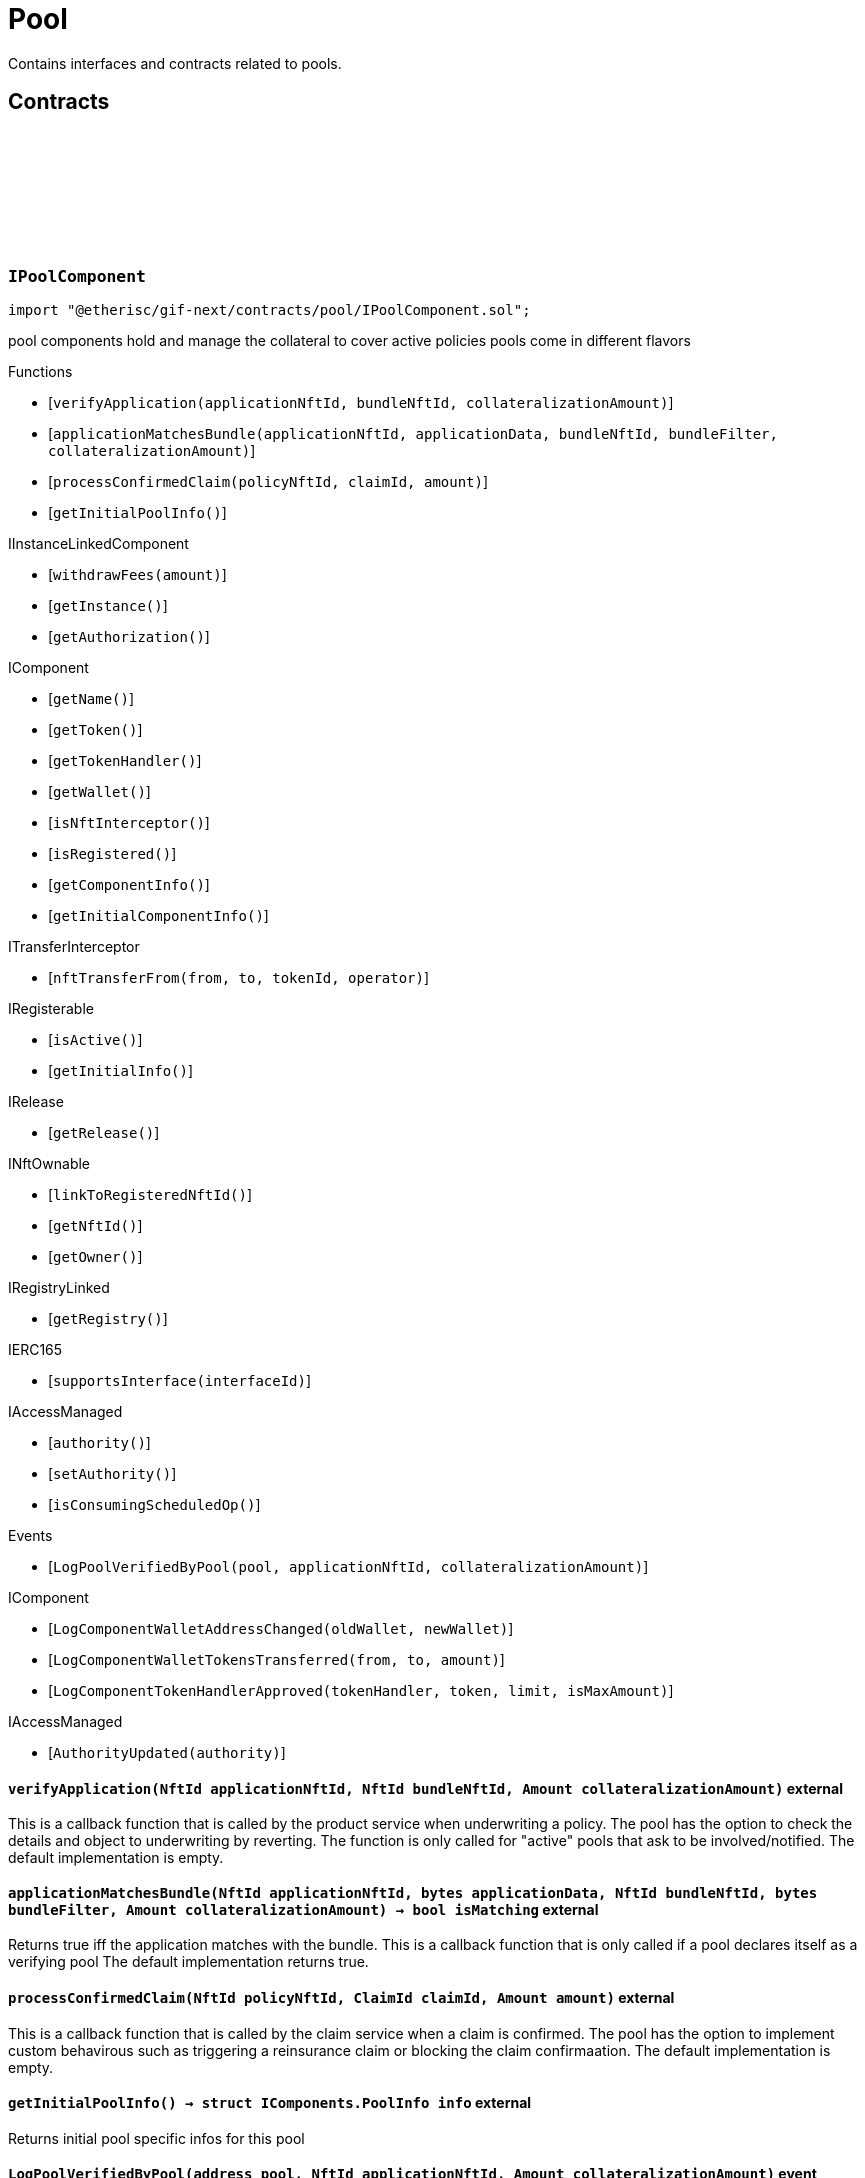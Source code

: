 :github-icon: pass:[<svg class="icon"><use href="#github-icon"/></svg>]
:xref-Pool-onlyBundleOwner-NftId-: xref:pool.adoc#Pool-onlyBundleOwner-NftId-
= Pool
 
Contains interfaces and contracts related to pools. 

== Contracts

:ErrorPoolNotBundleOwner: pass:normal[xref:#IPoolComponent-ErrorPoolNotBundleOwner-NftId-address-[`++ErrorPoolNotBundleOwner++`]]
:ErrorPoolNotPoolService: pass:normal[xref:#IPoolComponent-ErrorPoolNotPoolService-address-[`++ErrorPoolNotPoolService++`]]
:ErrorPoolApplicationBundleMismatch: pass:normal[xref:#IPoolComponent-ErrorPoolApplicationBundleMismatch-NftId-[`++ErrorPoolApplicationBundleMismatch++`]]
:LogPoolVerifiedByPool: pass:normal[xref:#IPoolComponent-LogPoolVerifiedByPool-address-NftId-Amount-[`++LogPoolVerifiedByPool++`]]
:verifyApplication: pass:normal[xref:#IPoolComponent-verifyApplication-NftId-NftId-Amount-[`++verifyApplication++`]]
:applicationMatchesBundle: pass:normal[xref:#IPoolComponent-applicationMatchesBundle-NftId-bytes-NftId-bytes-Amount-[`++applicationMatchesBundle++`]]
:processConfirmedClaim: pass:normal[xref:#IPoolComponent-processConfirmedClaim-NftId-ClaimId-Amount-[`++processConfirmedClaim++`]]
:getInitialPoolInfo: pass:normal[xref:#IPoolComponent-getInitialPoolInfo--[`++getInitialPoolInfo++`]]

[.contract]
[[IPoolComponent]]
=== `++IPoolComponent++` link:https://github.com/etherisc/gif-next/blob/develop/contracts/pool/IPoolComponent.sol[{github-icon},role=heading-link]

[.hljs-theme-light.nopadding]
```solidity
import "@etherisc/gif-next/contracts/pool/IPoolComponent.sol";
```

pool components hold and manage the collateral to cover active policies
pools come in different flavors

[.contract-index]
.Functions
--
* [`++verifyApplication(applicationNftId, bundleNftId, collateralizationAmount)++`]
* [`++applicationMatchesBundle(applicationNftId, applicationData, bundleNftId, bundleFilter, collateralizationAmount)++`]
* [`++processConfirmedClaim(policyNftId, claimId, amount)++`]
* [`++getInitialPoolInfo()++`]

[.contract-subindex-inherited]
.IInstanceLinkedComponent
* [`++withdrawFees(amount)++`]
* [`++getInstance()++`]
* [`++getAuthorization()++`]

[.contract-subindex-inherited]
.IComponent
* [`++getName()++`]
* [`++getToken()++`]
* [`++getTokenHandler()++`]
* [`++getWallet()++`]
* [`++isNftInterceptor()++`]
* [`++isRegistered()++`]
* [`++getComponentInfo()++`]
* [`++getInitialComponentInfo()++`]

[.contract-subindex-inherited]
.ITransferInterceptor
* [`++nftTransferFrom(from, to, tokenId, operator)++`]

[.contract-subindex-inherited]
.IRegisterable
* [`++isActive()++`]
* [`++getInitialInfo()++`]

[.contract-subindex-inherited]
.IRelease
* [`++getRelease()++`]

[.contract-subindex-inherited]
.INftOwnable
* [`++linkToRegisteredNftId()++`]
* [`++getNftId()++`]
* [`++getOwner()++`]

[.contract-subindex-inherited]
.IRegistryLinked
* [`++getRegistry()++`]

[.contract-subindex-inherited]
.IERC165
* [`++supportsInterface(interfaceId)++`]

[.contract-subindex-inherited]
.IAccessManaged
* [`++authority()++`]
* [`++setAuthority()++`]
* [`++isConsumingScheduledOp()++`]

--

[.contract-index]
.Events
--
* [`++LogPoolVerifiedByPool(pool, applicationNftId, collateralizationAmount)++`]

[.contract-subindex-inherited]
.IInstanceLinkedComponent

[.contract-subindex-inherited]
.IComponent
* [`++LogComponentWalletAddressChanged(oldWallet, newWallet)++`]
* [`++LogComponentWalletTokensTransferred(from, to, amount)++`]
* [`++LogComponentTokenHandlerApproved(tokenHandler, token, limit, isMaxAmount)++`]

[.contract-subindex-inherited]
.ITransferInterceptor

[.contract-subindex-inherited]
.IRegisterable

[.contract-subindex-inherited]
.IRelease

[.contract-subindex-inherited]
.INftOwnable

[.contract-subindex-inherited]
.IRegistryLinked

[.contract-subindex-inherited]
.IERC165

[.contract-subindex-inherited]
.IAccessManaged
* [`++AuthorityUpdated(authority)++`]

--

[.contract-item]
[[IPoolComponent-verifyApplication-NftId-NftId-Amount-]]
==== `[.contract-item-name]#++verifyApplication++#++(NftId applicationNftId, NftId bundleNftId, Amount collateralizationAmount)++` [.item-kind]#external#

This is a callback function that is called by the product service when underwriting a policy.
The pool has the option to check the details and object to underwriting by reverting.
The function is only called for "active" pools that ask to be involved/notified.
The default implementation is empty.

[.contract-item]
[[IPoolComponent-applicationMatchesBundle-NftId-bytes-NftId-bytes-Amount-]]
==== `[.contract-item-name]#++applicationMatchesBundle++#++(NftId applicationNftId, bytes applicationData, NftId bundleNftId, bytes bundleFilter, Amount collateralizationAmount) → bool isMatching++` [.item-kind]#external#

Returns true iff the application matches with the bundle.
This is a callback function that is only called if a pool declares itself as a verifying pool
The default implementation returns true.

[.contract-item]
[[IPoolComponent-processConfirmedClaim-NftId-ClaimId-Amount-]]
==== `[.contract-item-name]#++processConfirmedClaim++#++(NftId policyNftId, ClaimId claimId, Amount amount)++` [.item-kind]#external#

This is a callback function that is called by the claim service when a claim is confirmed.
The pool has the option to implement custom behavirous such as triggering a reinsurance claim or blocking the claim confirmaation.
The default implementation is empty.

[.contract-item]
[[IPoolComponent-getInitialPoolInfo--]]
==== `[.contract-item-name]#++getInitialPoolInfo++#++() → struct IComponents.PoolInfo info++` [.item-kind]#external#

Returns initial pool specific infos for this pool

[.contract-item]
[[IPoolComponent-LogPoolVerifiedByPool-address-NftId-Amount-]]
==== `[.contract-item-name]#++LogPoolVerifiedByPool++#++(address pool, NftId applicationNftId, Amount collateralizationAmount)++` [.item-kind]#event#

:LogPoolServiceMaxBalanceAmountUpdated: pass:normal[xref:#IPoolService-LogPoolServiceMaxBalanceAmountUpdated-NftId-Amount-Amount-[`++LogPoolServiceMaxBalanceAmountUpdated++`]]
:LogPoolServiceWalletFunded: pass:normal[xref:#IPoolService-LogPoolServiceWalletFunded-NftId-address-Amount-[`++LogPoolServiceWalletFunded++`]]
:LogPoolServiceWalletDefunded: pass:normal[xref:#IPoolService-LogPoolServiceWalletDefunded-NftId-address-Amount-[`++LogPoolServiceWalletDefunded++`]]
:LogPoolServiceBundleCreated: pass:normal[xref:#IPoolService-LogPoolServiceBundleCreated-NftId-NftId-NftId-[`++LogPoolServiceBundleCreated++`]]
:LogPoolServiceBundleClosed: pass:normal[xref:#IPoolService-LogPoolServiceBundleClosed-NftId-NftId-NftId-[`++LogPoolServiceBundleClosed++`]]
:LogPoolServiceBundleStaked: pass:normal[xref:#IPoolService-LogPoolServiceBundleStaked-NftId-NftId-NftId-Amount-Amount-[`++LogPoolServiceBundleStaked++`]]
:LogPoolServiceBundleUnstaked: pass:normal[xref:#IPoolService-LogPoolServiceBundleUnstaked-NftId-NftId-NftId-Amount-Amount-[`++LogPoolServiceBundleUnstaked++`]]
:LogPoolServiceProcessFundedClaim: pass:normal[xref:#IPoolService-LogPoolServiceProcessFundedClaim-NftId-ClaimId-Amount-[`++LogPoolServiceProcessFundedClaim++`]]
:ErrorPoolServicePoolNotExternallyManaged: pass:normal[xref:#IPoolService-ErrorPoolServicePoolNotExternallyManaged-NftId-[`++ErrorPoolServicePoolNotExternallyManaged++`]]
:ErrorPoolServicePolicyPoolMismatch: pass:normal[xref:#IPoolService-ErrorPoolServicePolicyPoolMismatch-NftId-NftId-NftId-[`++ErrorPoolServicePolicyPoolMismatch++`]]
:ErrorPoolServiceBundleOwnerRoleAlreadySet: pass:normal[xref:#IPoolService-ErrorPoolServiceBundleOwnerRoleAlreadySet-NftId-[`++ErrorPoolServiceBundleOwnerRoleAlreadySet++`]]
:ErrorPoolServiceInvalidTransferAmount: pass:normal[xref:#IPoolService-ErrorPoolServiceInvalidTransferAmount-Amount-Amount-[`++ErrorPoolServiceInvalidTransferAmount++`]]
:ErrorPoolServiceBundlePoolMismatch: pass:normal[xref:#IPoolService-ErrorPoolServiceBundlePoolMismatch-NftId-NftId-[`++ErrorPoolServiceBundlePoolMismatch++`]]
:ErrorPoolServiceMaxBalanceAmountExceeded: pass:normal[xref:#IPoolService-ErrorPoolServiceMaxBalanceAmountExceeded-NftId-Amount-Amount-Amount-[`++ErrorPoolServiceMaxBalanceAmountExceeded++`]]
:setMaxBalanceAmount: pass:normal[xref:#IPoolService-setMaxBalanceAmount-Amount-[`++setMaxBalanceAmount++`]]
:lockCollateral: pass:normal[xref:#IPoolService-lockCollateral-contract-IInstance-address-NftId-NftId-NftId-Amount-[`++lockCollateral++`]]
:releaseCollateral: pass:normal[xref:#IPoolService-releaseCollateral-contract-IInstance-address-NftId-struct-IPolicy-PolicyInfo-[`++releaseCollateral++`]]
:processPayout: pass:normal[xref:#IPoolService-processPayout-contract-IInstance-address-NftId-struct-IPolicy-PolicyInfo-Amount-[`++processPayout++`]]
:stake: pass:normal[xref:#IPoolService-stake-NftId-Amount-[`++stake++`]]
:unstake: pass:normal[xref:#IPoolService-unstake-NftId-Amount-[`++unstake++`]]
:closeBundle: pass:normal[xref:#IPoolService-closeBundle-NftId-[`++closeBundle++`]]
:processFundedClaim: pass:normal[xref:#IPoolService-processFundedClaim-NftId-ClaimId-Amount-[`++processFundedClaim++`]]
:fundPoolWallet: pass:normal[xref:#IPoolService-fundPoolWallet-Amount-[`++fundPoolWallet++`]]
:defundPoolWallet: pass:normal[xref:#IPoolService-defundPoolWallet-Amount-[`++defundPoolWallet++`]]
:processSale: pass:normal[xref:#IPoolService-processSale-NftId-struct-IPolicy-PremiumInfo-[`++processSale++`]]
:calculateRequiredCollateral: pass:normal[xref:#IPoolService-calculateRequiredCollateral-contract-InstanceReader-NftId-Amount-[`++calculateRequiredCollateral++`]]
:calculateRequiredCollateral: pass:normal[xref:#IPoolService-calculateRequiredCollateral-UFixed-UFixed-Amount-[`++calculateRequiredCollateral++`]]

[.contract]
[[IPoolService]]
=== `++IPoolService++` link:https://github.com/etherisc/gif-next/blob/develop/contracts/pool/IPoolService.sol[{github-icon},role=heading-link]

[.hljs-theme-light.nopadding]
```solidity
import "@etherisc/gif-next/contracts/pool/IPoolService.sol";
```

[.contract-index]
.Functions
--
* [`++setMaxBalanceAmount(maxBalanceAmount)++`]
* [`++lockCollateral(instance, token, productNftId, applicationNftId, bundleNftId, sumInsuredAmount)++`]
* [`++releaseCollateral(instance, token, policyNftId, policyInfo)++`]
* [`++processPayout(instance, token, policyNftId, policyInfo, payoutAmount)++`]
* [`++stake(bundleNftId, amount)++`]
* [`++unstake(bundleNftId, amount)++`]
* [`++closeBundle(bundleNftId)++`]
* [`++processFundedClaim(policyNftId, claimId, availableAmount)++`]
* [`++fundPoolWallet(amount)++`]
* [`++defundPoolWallet(amount)++`]
* [`++processSale(bundleNftId, premium)++`]
* [`++calculateRequiredCollateral(instanceReader, productNftId, sumInsuredAmount)++`]
* [`++calculateRequiredCollateral(collateralizationLevel, retentionLevel, sumInsuredAmount)++`]

[.contract-subindex-inherited]
.IService
* [`++getDomain()++`]
* [`++getRoleId()++`]

[.contract-subindex-inherited]
.IVersionable
* [`++initializeVersionable(activatedBy, activationData)++`]
* [`++upgradeVersionable(upgradeData)++`]
* [`++getVersion()++`]

[.contract-subindex-inherited]
.IRegisterable
* [`++isActive()++`]
* [`++getInitialInfo()++`]

[.contract-subindex-inherited]
.IRelease
* [`++getRelease()++`]

[.contract-subindex-inherited]
.INftOwnable
* [`++linkToRegisteredNftId()++`]
* [`++getNftId()++`]
* [`++getOwner()++`]

[.contract-subindex-inherited]
.IRegistryLinked
* [`++getRegistry()++`]

[.contract-subindex-inherited]
.IERC165
* [`++supportsInterface(interfaceId)++`]

[.contract-subindex-inherited]
.IAccessManaged
* [`++authority()++`]
* [`++setAuthority()++`]
* [`++isConsumingScheduledOp()++`]

--

[.contract-index]
.Events
--
* [`++LogPoolServiceMaxBalanceAmountUpdated(poolNftId, previousMaxCapitalAmount, currentMaxCapitalAmount)++`]
* [`++LogPoolServiceWalletFunded(poolNftId, poolOwner, amount)++`]
* [`++LogPoolServiceWalletDefunded(poolNftId, poolOwner, amount)++`]
* [`++LogPoolServiceBundleCreated(instanceNftId, poolNftId, bundleNftId)++`]
* [`++LogPoolServiceBundleClosed(instanceNftId, poolNftId, bundleNftId)++`]
* [`++LogPoolServiceBundleStaked(instanceNftId, poolNftId, bundleNftId, amount, netAmount)++`]
* [`++LogPoolServiceBundleUnstaked(instanceNftId, poolNftId, bundleNftId, amount, netAmount)++`]
* [`++LogPoolServiceProcessFundedClaim(policyNftId, claimId, availableAmount)++`]

[.contract-subindex-inherited]
.IService

[.contract-subindex-inherited]
.IVersionable

[.contract-subindex-inherited]
.IRegisterable

[.contract-subindex-inherited]
.IRelease

[.contract-subindex-inherited]
.INftOwnable

[.contract-subindex-inherited]
.IRegistryLinked

[.contract-subindex-inherited]
.IERC165

[.contract-subindex-inherited]
.IAccessManaged
* [`++AuthorityUpdated(authority)++`]

--

[.contract-item]
[[IPoolService-setMaxBalanceAmount-Amount-]]
==== `[.contract-item-name]#++setMaxBalanceAmount++#++(Amount maxBalanceAmount)++` [.item-kind]#external#

sets the max balance amount for the calling pool

[.contract-item]
[[IPoolService-lockCollateral-contract-IInstance-address-NftId-NftId-NftId-Amount-]]
==== `[.contract-item-name]#++lockCollateral++#++(contract IInstance instance, address token, NftId productNftId, NftId applicationNftId, NftId bundleNftId, Amount sumInsuredAmount) → Amount localCollateralAmount, Amount totalCollateralAmount++` [.item-kind]#external#

locks required collateral to cover the specified application (and turn it into a policy)
- retention level == 1: the full collateral amount will be locked by the specified bundle
- retention level < 1: a part of the coverage is provided by the specified bundle, the rest by the pool component
in which case the pool component might hold a re-insurance policy
may only be called by the policy service for unlocked pool components

[.contract-item]
[[IPoolService-releaseCollateral-contract-IInstance-address-NftId-struct-IPolicy-PolicyInfo-]]
==== `[.contract-item-name]#++releaseCollateral++#++(contract IInstance instance, address token, NftId policyNftId, struct IPolicy.PolicyInfo policyInfo)++` [.item-kind]#external#

releases the remaining collateral linked to the specified policy
may only be called by the policy service for unlocked pool components

[.contract-item]
[[IPoolService-processPayout-contract-IInstance-address-NftId-struct-IPolicy-PolicyInfo-Amount-]]
==== `[.contract-item-name]#++processPayout++#++(contract IInstance instance, address token, NftId policyNftId, struct IPolicy.PolicyInfo policyInfo, Amount payoutAmount)++` [.item-kind]#external#

reduces the locked collateral in the bundle associated with the specified policy and updates pool/bundle counters
every payout of a policy reduces the collateral by the payout amount
may only be called by the claim service for unlocked pool components

[.contract-item]
[[IPoolService-stake-NftId-Amount-]]
==== `[.contract-item-name]#++stake++#++(NftId bundleNftId, Amount amount) → Amount netAmount++` [.item-kind]#external#

increase stakes for bundle
staking fees will be deducted by the pool service from the staking amount
may only be called by registered and unlocked pool components

[.contract-item]
[[IPoolService-unstake-NftId-Amount-]]
==== `[.contract-item-name]#++unstake++#++(NftId bundleNftId, Amount amount) → Amount netAmount++` [.item-kind]#external#

decrease stakes for bundle
performance fees will be deducted by the pool service from the staking amount
may only be called by registered and unlocked pool components

[.contract-item]
[[IPoolService-closeBundle-NftId-]]
==== `[.contract-item-name]#++closeBundle++#++(NftId bundleNftId)++` [.item-kind]#external#

closes the specified bundle
only open bundles (active or locked) may be closed
to close a bundle it may not have any non-closed polices attached to it
bundle fees and remaining capital (after deduction of the performance fee) will be transferred to the bundle owner
may only be called by registered and unlocked pool components

[.contract-item]
[[IPoolService-processFundedClaim-NftId-ClaimId-Amount-]]
==== `[.contract-item-name]#++processFundedClaim++#++(NftId policyNftId, ClaimId claimId, Amount availableAmount)++` [.item-kind]#external#

Informs product about available funds to process a confirmed claim.
The function triggers a callback to the product component when the product's property isProcessingFundedClaims is set.

[.contract-item]
[[IPoolService-fundPoolWallet-Amount-]]
==== `[.contract-item-name]#++fundPoolWallet++#++(Amount amount)++` [.item-kind]#external#

Fund the pool wallet with the provided amount.
This function will collect the amount from the pool owner and transfers it to the pool wallet.
The function will not update balance amounts managed by the framework.
Only available for externally managed pools.

[.contract-item]
[[IPoolService-defundPoolWallet-Amount-]]
==== `[.contract-item-name]#++defundPoolWallet++#++(Amount amount)++` [.item-kind]#external#

Defund the specified pool wallet with the provided amount.
This function will transfer the amount from the pool wallet to the pool owner.
The function will not update balance amounts managed by the framework.
Only available for externally managed pools.

[.contract-item]
[[IPoolService-processSale-NftId-struct-IPolicy-PremiumInfo-]]
==== `[.contract-item-name]#++processSale++#++(NftId bundleNftId, struct IPolicy.PremiumInfo premium)++` [.item-kind]#external#

processes the sale of a bundle and track the pool fee and bundle fee amounts

[.contract-item]
[[IPoolService-calculateRequiredCollateral-contract-InstanceReader-NftId-Amount-]]
==== `[.contract-item-name]#++calculateRequiredCollateral++#++(contract InstanceReader instanceReader, NftId productNftId, Amount sumInsuredAmount) → NftId poolNftId, Amount totalCollateralAmount, Amount localCollateralAmount, bool poolIsVerifyingApplications++` [.item-kind]#external#

Calulate required collateral for the provided parameters.

[.contract-item]
[[IPoolService-calculateRequiredCollateral-UFixed-UFixed-Amount-]]
==== `[.contract-item-name]#++calculateRequiredCollateral++#++(UFixed collateralizationLevel, UFixed retentionLevel, Amount sumInsuredAmount) → Amount totalCollateralAmount, Amount localCollateralAmount++` [.item-kind]#external#

calulate required collateral for the provided parameters.
Collateralization is applied to sum insured.
Retention level defines the fraction of the collateral that is required locally.

[.contract-item]
[[IPoolService-LogPoolServiceMaxBalanceAmountUpdated-NftId-Amount-Amount-]]
==== `[.contract-item-name]#++LogPoolServiceMaxBalanceAmountUpdated++#++(NftId poolNftId, Amount previousMaxCapitalAmount, Amount currentMaxCapitalAmount)++` [.item-kind]#event#

[.contract-item]
[[IPoolService-LogPoolServiceWalletFunded-NftId-address-Amount-]]
==== `[.contract-item-name]#++LogPoolServiceWalletFunded++#++(NftId poolNftId, address poolOwner, Amount amount)++` [.item-kind]#event#

[.contract-item]
[[IPoolService-LogPoolServiceWalletDefunded-NftId-address-Amount-]]
==== `[.contract-item-name]#++LogPoolServiceWalletDefunded++#++(NftId poolNftId, address poolOwner, Amount amount)++` [.item-kind]#event#

[.contract-item]
[[IPoolService-LogPoolServiceBundleCreated-NftId-NftId-NftId-]]
==== `[.contract-item-name]#++LogPoolServiceBundleCreated++#++(NftId instanceNftId, NftId poolNftId, NftId bundleNftId)++` [.item-kind]#event#

[.contract-item]
[[IPoolService-LogPoolServiceBundleClosed-NftId-NftId-NftId-]]
==== `[.contract-item-name]#++LogPoolServiceBundleClosed++#++(NftId instanceNftId, NftId poolNftId, NftId bundleNftId)++` [.item-kind]#event#

[.contract-item]
[[IPoolService-LogPoolServiceBundleStaked-NftId-NftId-NftId-Amount-Amount-]]
==== `[.contract-item-name]#++LogPoolServiceBundleStaked++#++(NftId instanceNftId, NftId poolNftId, NftId bundleNftId, Amount amount, Amount netAmount)++` [.item-kind]#event#

[.contract-item]
[[IPoolService-LogPoolServiceBundleUnstaked-NftId-NftId-NftId-Amount-Amount-]]
==== `[.contract-item-name]#++LogPoolServiceBundleUnstaked++#++(NftId instanceNftId, NftId poolNftId, NftId bundleNftId, Amount amount, Amount netAmount)++` [.item-kind]#event#

[.contract-item]
[[IPoolService-LogPoolServiceProcessFundedClaim-NftId-ClaimId-Amount-]]
==== `[.contract-item-name]#++LogPoolServiceProcessFundedClaim++#++(NftId policyNftId, ClaimId claimId, Amount availableAmount)++` [.item-kind]#event#

:LogBundleServiceBundleCreated: pass:normal[xref:#IBundleService-LogBundleServiceBundleCreated-NftId-NftId-[`++LogBundleServiceBundleCreated++`]]
:LogBundleServiceBundleActivated: pass:normal[xref:#IBundleService-LogBundleServiceBundleActivated-NftId-[`++LogBundleServiceBundleActivated++`]]
:LogBundleServiceBundleLocked: pass:normal[xref:#IBundleService-LogBundleServiceBundleLocked-NftId-[`++LogBundleServiceBundleLocked++`]]
:ErrorBundleServiceInsufficientAllowance: pass:normal[xref:#IBundleService-ErrorBundleServiceInsufficientAllowance-address-address-Amount-[`++ErrorBundleServiceInsufficientAllowance++`]]
:ErrorBundleServiceBundleNotOpen: pass:normal[xref:#IBundleService-ErrorBundleServiceBundleNotOpen-NftId-StateId-Timestamp-[`++ErrorBundleServiceBundleNotOpen++`]]
:ErrorBundleServiceCapacityInsufficient: pass:normal[xref:#IBundleService-ErrorBundleServiceCapacityInsufficient-NftId-Amount-Amount-[`++ErrorBundleServiceCapacityInsufficient++`]]
:ErrorBundleServiceBundleWithOpenPolicies: pass:normal[xref:#IBundleService-ErrorBundleServiceBundleWithOpenPolicies-NftId-uint256-[`++ErrorBundleServiceBundleWithOpenPolicies++`]]
:ErrorBundleServiceBundleUnknown: pass:normal[xref:#IBundleService-ErrorBundleServiceBundleUnknown-NftId-[`++ErrorBundleServiceBundleUnknown++`]]
:ErrorBundleServiceBundlePoolMismatch: pass:normal[xref:#IBundleService-ErrorBundleServiceBundlePoolMismatch-NftId-NftId-NftId-[`++ErrorBundleServiceBundlePoolMismatch++`]]
:ErrorBundleServicePolicyNotCloseable: pass:normal[xref:#IBundleService-ErrorBundleServicePolicyNotCloseable-NftId-[`++ErrorBundleServicePolicyNotCloseable++`]]
:ErrorBundleServiceFeesWithdrawAmountExceedsLimit: pass:normal[xref:#IBundleService-ErrorBundleServiceFeesWithdrawAmountExceedsLimit-Amount-Amount-[`++ErrorBundleServiceFeesWithdrawAmountExceedsLimit++`]]
:ErrorBundleServiceUnstakeAmountExceedsLimit: pass:normal[xref:#IBundleService-ErrorBundleServiceUnstakeAmountExceedsLimit-Amount-Amount-[`++ErrorBundleServiceUnstakeAmountExceedsLimit++`]]
:ErrorBundleServiceExtensionLifetimeIsZero: pass:normal[xref:#IBundleService-ErrorBundleServiceExtensionLifetimeIsZero--[`++ErrorBundleServiceExtensionLifetimeIsZero++`]]
:LogBundleServiceFeesWithdrawn: pass:normal[xref:#IBundleService-LogBundleServiceFeesWithdrawn-NftId-address-address-Amount-[`++LogBundleServiceFeesWithdrawn++`]]
:LogBundleServiceBundleExtended: pass:normal[xref:#IBundleService-LogBundleServiceBundleExtended-NftId-Seconds-Timestamp-[`++LogBundleServiceBundleExtended++`]]
:create: pass:normal[xref:#IBundleService-create-address-struct-Fee-Seconds-bytes-[`++create++`]]
:stake: pass:normal[xref:#IBundleService-stake-contract-IInstance-NftId-Amount-[`++stake++`]]
:unstake: pass:normal[xref:#IBundleService-unstake-contract-IInstance-NftId-Amount-[`++unstake++`]]
:extend: pass:normal[xref:#IBundleService-extend-NftId-Seconds-[`++extend++`]]
:lock: pass:normal[xref:#IBundleService-lock-NftId-[`++lock++`]]
:unlock: pass:normal[xref:#IBundleService-unlock-NftId-[`++unlock++`]]
:close: pass:normal[xref:#IBundleService-close-contract-IInstance-NftId-[`++close++`]]
:setFee: pass:normal[xref:#IBundleService-setFee-NftId-struct-Fee-[`++setFee++`]]
:lockCollateral: pass:normal[xref:#IBundleService-lockCollateral-contract-IInstance-NftId-NftId-Amount-[`++lockCollateral++`]]
:releaseCollateral: pass:normal[xref:#IBundleService-releaseCollateral-contract-IInstance-NftId-NftId-Amount-[`++releaseCollateral++`]]
:withdrawBundleFees: pass:normal[xref:#IBundleService-withdrawBundleFees-NftId-Amount-[`++withdrawBundleFees++`]]

[.contract]
[[IBundleService]]
=== `++IBundleService++` link:https://github.com/etherisc/gif-next/blob/develop/contracts/pool/IBundleService.sol[{github-icon},role=heading-link]

[.hljs-theme-light.nopadding]
```solidity
import "@etherisc/gif-next/contracts/pool/IBundleService.sol";
```

[.contract-index]
.Functions
--
* [`++create(owner, fee, lifetime, filter)++`]
* [`++stake(instance, bundleNftId, amount)++`]
* [`++unstake(instance, bundleNftId, amount)++`]
* [`++extend(bundleNftId, lifetimeExtension)++`]
* [`++lock(bundleNftId)++`]
* [`++unlock(bundleNftId)++`]
* [`++close(instance, bundleNftId)++`]
* [`++setFee(bundleNftId, fee)++`]
* [`++lockCollateral(instance, policyNftId, bundleNftId, collateralAmount)++`]
* [`++releaseCollateral(instance, policyNftId, bundleNftId, collateralAmount)++`]
* [`++withdrawBundleFees(bundleNftId, amount)++`]

[.contract-subindex-inherited]
.IService
* [`++getDomain()++`]
* [`++getRoleId()++`]

[.contract-subindex-inherited]
.IVersionable
* [`++initializeVersionable(activatedBy, activationData)++`]
* [`++upgradeVersionable(upgradeData)++`]
* [`++getVersion()++`]

[.contract-subindex-inherited]
.IRegisterable
* [`++isActive()++`]
* [`++getInitialInfo()++`]

[.contract-subindex-inherited]
.IRelease
* [`++getRelease()++`]

[.contract-subindex-inherited]
.INftOwnable
* [`++linkToRegisteredNftId()++`]
* [`++getNftId()++`]
* [`++getOwner()++`]

[.contract-subindex-inherited]
.IRegistryLinked
* [`++getRegistry()++`]

[.contract-subindex-inherited]
.IERC165
* [`++supportsInterface(interfaceId)++`]

[.contract-subindex-inherited]
.IAccessManaged
* [`++authority()++`]
* [`++setAuthority()++`]
* [`++isConsumingScheduledOp()++`]

--

[.contract-index]
.Events
--
* [`++LogBundleServiceBundleCreated(bundleNftId, poolNftId)++`]
* [`++LogBundleServiceBundleActivated(bundleNftId)++`]
* [`++LogBundleServiceBundleLocked(bundleNftId)++`]
* [`++LogBundleServiceFeesWithdrawn(bundleNftId, recipient, tokenAddress, amount)++`]
* [`++LogBundleServiceBundleExtended(bundleNftId, lifetimeExtension, extendedExpiredAt)++`]

[.contract-subindex-inherited]
.IService

[.contract-subindex-inherited]
.IVersionable

[.contract-subindex-inherited]
.IRegisterable

[.contract-subindex-inherited]
.IRelease

[.contract-subindex-inherited]
.INftOwnable

[.contract-subindex-inherited]
.IRegistryLinked

[.contract-subindex-inherited]
.IERC165

[.contract-subindex-inherited]
.IAccessManaged
* [`++AuthorityUpdated(authority)++`]

--

[.contract-item]
[[IBundleService-create-address-struct-Fee-Seconds-bytes-]]
==== `[.contract-item-name]#++create++#++(address owner, struct Fee fee, Seconds lifetime, bytes filter) → NftId bundleNftId++` [.item-kind]#external#

Create a new bundle for the specified attributes.

[.contract-item]
[[IBundleService-stake-contract-IInstance-NftId-Amount-]]
==== `[.contract-item-name]#++stake++#++(contract IInstance instance, NftId bundleNftId, Amount amount)++` [.item-kind]#external#

increase bundle stakes by the specified amount. bundle must not be expired or closed
may only be called by the pool service

[.contract-item]
[[IBundleService-unstake-contract-IInstance-NftId-Amount-]]
==== `[.contract-item-name]#++unstake++#++(contract IInstance instance, NftId bundleNftId, Amount amount) → Amount unstakedAmount++` [.item-kind]#external#

decrease bundle stakes by the specified amount
may only be called by the pool service

[.contract-item]
[[IBundleService-extend-NftId-Seconds-]]
==== `[.contract-item-name]#++extend++#++(NftId bundleNftId, Seconds lifetimeExtension) → Timestamp extendedExpiredAt++` [.item-kind]#external#

extend the lifetime of the bundle by the specified time in seconds

[.contract-item]
[[IBundleService-lock-NftId-]]
==== `[.contract-item-name]#++lock++#++(NftId bundleNftId)++` [.item-kind]#external#

locks the specified bundle, locked bundles are not available to collateralize new policies
only active bundles may be locked
may only be called by registered and unlocked pool components

[.contract-item]
[[IBundleService-unlock-NftId-]]
==== `[.contract-item-name]#++unlock++#++(NftId bundleNftId)++` [.item-kind]#external#

activates the specified bundle
only locked bundles may be unlocked
may only be called by registered and unlocked pool components

[.contract-item]
[[IBundleService-close-contract-IInstance-NftId-]]
==== `[.contract-item-name]#++close++#++(contract IInstance instance, NftId bundleNftId) → Amount balanceAmount, Amount feeAmount++` [.item-kind]#external#

closes the specified bundle
only open bundles (active or locked) may be closed
to close a bundle it may not have any non-closed polices attached to it
may only be called by registered and unlocked pool components

[.contract-item]
[[IBundleService-setFee-NftId-struct-Fee-]]
==== `[.contract-item-name]#++setFee++#++(NftId bundleNftId, struct Fee fee)++` [.item-kind]#external#

set bundle fee to provided value
may only be called by registered and unlocked pool components

[.contract-item]
[[IBundleService-lockCollateral-contract-IInstance-NftId-NftId-Amount-]]
==== `[.contract-item-name]#++lockCollateral++#++(contract IInstance instance, NftId policyNftId, NftId bundleNftId, Amount collateralAmount)++` [.item-kind]#external#

locks the specified collateral in the bundle
the locked collateral is added to the bundle locked capital
the bundles' fees are updated with the fees for this premium
the premium (minus bundle fee) is added to the bundle capital
may only be called by pool service

[.contract-item]
[[IBundleService-releaseCollateral-contract-IInstance-NftId-NftId-Amount-]]
==== `[.contract-item-name]#++releaseCollateral++#++(contract IInstance instance, NftId policyNftId, NftId bundleNftId, Amount collateralAmount)++` [.item-kind]#external#

releases the specified collateral in the bundle
may only be called by pool service

[.contract-item]
[[IBundleService-withdrawBundleFees-NftId-Amount-]]
==== `[.contract-item-name]#++withdrawBundleFees++#++(NftId bundleNftId, Amount amount) → Amount withdrawnAmount++` [.item-kind]#external#

Withdraw bundle feeds for the given bundle

[.contract-item]
[[IBundleService-LogBundleServiceBundleCreated-NftId-NftId-]]
==== `[.contract-item-name]#++LogBundleServiceBundleCreated++#++(NftId bundleNftId, NftId poolNftId)++` [.item-kind]#event#

[.contract-item]
[[IBundleService-LogBundleServiceBundleActivated-NftId-]]
==== `[.contract-item-name]#++LogBundleServiceBundleActivated++#++(NftId bundleNftId)++` [.item-kind]#event#

[.contract-item]
[[IBundleService-LogBundleServiceBundleLocked-NftId-]]
==== `[.contract-item-name]#++LogBundleServiceBundleLocked++#++(NftId bundleNftId)++` [.item-kind]#event#

[.contract-item]
[[IBundleService-LogBundleServiceFeesWithdrawn-NftId-address-address-Amount-]]
==== `[.contract-item-name]#++LogBundleServiceFeesWithdrawn++#++(NftId bundleNftId, address recipient, address tokenAddress, Amount amount)++` [.item-kind]#event#

[.contract-item]
[[IBundleService-LogBundleServiceBundleExtended-NftId-Seconds-Timestamp-]]
==== `[.contract-item-name]#++LogBundleServiceBundleExtended++#++(NftId bundleNftId, Seconds lifetimeExtension, Timestamp extendedExpiredAt)++` [.item-kind]#event#

:POOL_STORAGE_LOCATION_V1: pass:normal[xref:#Pool-POOL_STORAGE_LOCATION_V1-bytes32[`++POOL_STORAGE_LOCATION_V1++`]]
:PoolStorage: pass:normal[xref:#Pool-PoolStorage[`++PoolStorage++`]]
:onlyBundleOwner: pass:normal[xref:#Pool-onlyBundleOwner-NftId-[`++onlyBundleOwner++`]]
:getContractLocation: pass:normal[xref:#Pool-getContractLocation-bytes-[`++getContractLocation++`]]
:verifyApplication: pass:normal[xref:#Pool-verifyApplication-NftId-NftId-Amount-[`++verifyApplication++`]]
:processConfirmedClaim: pass:normal[xref:#Pool-processConfirmedClaim-NftId-ClaimId-Amount-[`++processConfirmedClaim++`]]
:applicationMatchesBundle: pass:normal[xref:#Pool-applicationMatchesBundle-NftId-bytes-NftId-bytes-Amount-[`++applicationMatchesBundle++`]]
:getInitialPoolInfo: pass:normal[xref:#Pool-getInitialPoolInfo--[`++getInitialPoolInfo++`]]
:_initializePool: pass:normal[xref:#Pool-_initializePool-address-NftId-string-address-struct-IComponents-PoolInfo-contract-IAuthorization-address-bytes-[`++_initializePool++`]]
:_setPoolFees: pass:normal[xref:#Pool-_setPoolFees-struct-Fee-struct-Fee-struct-Fee-[`++_setPoolFees++`]]
:_setMaxBalanceAmount: pass:normal[xref:#Pool-_setMaxBalanceAmount-Amount-[`++_setMaxBalanceAmount++`]]
:_fundPoolWallet: pass:normal[xref:#Pool-_fundPoolWallet-Amount-[`++_fundPoolWallet++`]]
:_defundPoolWallet: pass:normal[xref:#Pool-_defundPoolWallet-Amount-[`++_defundPoolWallet++`]]
:_createBundle: pass:normal[xref:#Pool-_createBundle-address-struct-Fee-Seconds-bytes-[`++_createBundle++`]]
:_setBundleFee: pass:normal[xref:#Pool-_setBundleFee-NftId-struct-Fee-[`++_setBundleFee++`]]
:_withdrawBundleFees: pass:normal[xref:#Pool-_withdrawBundleFees-NftId-Amount-[`++_withdrawBundleFees++`]]
:_stake: pass:normal[xref:#Pool-_stake-NftId-Amount-[`++_stake++`]]
:_unstake: pass:normal[xref:#Pool-_unstake-NftId-Amount-[`++_unstake++`]]
:_extend: pass:normal[xref:#Pool-_extend-NftId-Seconds-[`++_extend++`]]
:_lockBundle: pass:normal[xref:#Pool-_lockBundle-NftId-[`++_lockBundle++`]]
:_unlockBundle: pass:normal[xref:#Pool-_unlockBundle-NftId-[`++_unlockBundle++`]]
:_closeBundle: pass:normal[xref:#Pool-_closeBundle-NftId-[`++_closeBundle++`]]
:_processFundedClaim: pass:normal[xref:#Pool-_processFundedClaim-NftId-ClaimId-Amount-[`++_processFundedClaim++`]]

[.contract]
[[Pool]]
=== `++Pool++` link:https://github.com/etherisc/gif-next/blob/develop/contracts/pool/Pool.sol[{github-icon},role=heading-link]

[.hljs-theme-light.nopadding]
```solidity
import "@etherisc/gif-next/contracts/pool/Pool.sol";
```

[.contract-index]
.Modifiers
--
* {xref-Pool-onlyBundleOwner-NftId-}[`++onlyBundleOwner(bundleNftId)++`]
--

[.contract-index]
.Functions
--
* [`++getContractLocation(name)++`]
* [`++verifyApplication(applicationNftId, bundleNftId, collateralizationAmount)++`]
* [`++processConfirmedClaim(policyNftId, claimId, amount)++`]
* [`++applicationMatchesBundle(applicationNftId, applicationData, bundleNftId, bundleFilter, collateralizationAmount)++`]
* [`++getInitialPoolInfo()++`]
* [`++_initializePool(registry, productNftId, name, token, poolInfo, authorization, initialOwner, componentData)++`]
* [`++_setPoolFees(poolFee, stakingFee, performanceFee)++`]
* [`++_setMaxBalanceAmount(maxBalanceAmount)++`]
* [`++_fundPoolWallet(amount)++`]
* [`++_defundPoolWallet(amount)++`]
* [`++_createBundle(bundleOwner, fee, lifetime, filter)++`]
* [`++_setBundleFee(bundleNftId, fee)++`]
* [`++_withdrawBundleFees(bundleNftId, amount)++`]
* [`++_stake(bundleNftId, amount)++`]
* [`++_unstake(bundleNftId, amount)++`]
* [`++_extend(bundleNftId, lifetimeExtension)++`]
* [`++_lockBundle(bundleNftId)++`]
* [`++_unlockBundle(bundleNftId)++`]
* [`++_closeBundle(bundleNftId)++`]
* [`++_processFundedClaim(policyNftId, claimId, availableAmount)++`]

[.contract-subindex-inherited]
.IPoolComponent

[.contract-subindex-inherited]
.InstanceLinkedComponent
* [`++withdrawFees(amount)++`]
* [`++getInstance()++`]
* [`++getAuthorization()++`]
* [`++_initializeInstanceLinkedComponent(registry, parentNftId, name, token, componentType, authorization, isInterceptor, initialOwner, componentData)++`]
* [`++_checkAndGetInstanceNftId(registryAddress, parentNftId, componentType)++`]
* [`++_checkAndGetRegistry(registryAddress, objectNftId, requiredType)++`]
* [`++_setWallet(newWallet)++`]
* [`++_getComponentInfo()++`]
* [`++_getInstanceReader()++`]
* [`++_withdrawFees(amount)++`]

[.contract-subindex-inherited]
.IInstanceLinkedComponent

[.contract-subindex-inherited]
.Component
* [`++_initializeComponent(authority, registry, parentNftId, name, token, componentType, isInterceptor, initialOwner, registryData, componentData)++`]
* [`++nftTransferFrom(from, to, tokenId, operator)++`]
* [`++getWallet()++`]
* [`++getTokenHandler()++`]
* [`++getToken()++`]
* [`++getName()++`]
* [`++getVersion()++`]
* [`++getComponentInfo()++`]
* [`++getInitialComponentInfo()++`]
* [`++isNftInterceptor()++`]
* [`++isRegistered()++`]
* [`++_approveTokenHandler(token, amount)++`]
* [`++_nftTransferFrom(from, to, tokenId, operator)++`]
* [`++_setLocked(locked)++`]
* [`++_getServiceAddress(domain)++`]

[.contract-subindex-inherited]
.IComponent

[.contract-subindex-inherited]
.ITransferInterceptor

[.contract-subindex-inherited]
.Registerable
* [`++__Registerable_init(authority, registry, parentNftId, objectType, isInterceptor, initialOwner, data)++`]
* [`++isActive()++`]
* [`++getRelease()++`]
* [`++getInitialInfo()++`]

[.contract-subindex-inherited]
.IRegisterable

[.contract-subindex-inherited]
.IRelease

[.contract-subindex-inherited]
.NftOwnable
* [`++_checkNftType(nftId, expectedObjectType)++`]
* [`++__NftOwnable_init(registry, initialOwner)++`]
* [`++linkToRegisteredNftId()++`]
* [`++getNftId()++`]
* [`++getOwner()++`]
* [`++_linkToNftOwnable(nftOwnableAddress)++`]

[.contract-subindex-inherited]
.INftOwnable

[.contract-subindex-inherited]
.RegistryLinked
* [`++__RegistryLinked_init(registry)++`]
* [`++getRegistry()++`]

[.contract-subindex-inherited]
.IRegistryLinked

[.contract-subindex-inherited]
.InitializableERC165
* [`++_initializeERC165()++`]
* [`++_registerInterface(interfaceId)++`]
* [`++supportsInterface(interfaceId)++`]

[.contract-subindex-inherited]
.IERC165

[.contract-subindex-inherited]
.AccessManagedUpgradeable
* [`++__AccessManaged_init(initialAuthority)++`]
* [`++__AccessManaged_init_unchained(initialAuthority)++`]
* [`++authority()++`]
* [`++setAuthority(newAuthority)++`]
* [`++isConsumingScheduledOp()++`]
* [`++_setAuthority(newAuthority)++`]
* [`++_checkCanCall(caller, data)++`]

[.contract-subindex-inherited]
.IAccessManaged

[.contract-subindex-inherited]
.ContextUpgradeable
* [`++__Context_init()++`]
* [`++__Context_init_unchained()++`]
* [`++_msgSender()++`]
* [`++_msgData()++`]
* [`++_contextSuffixLength()++`]

[.contract-subindex-inherited]
.Initializable
* [`++_checkInitializing()++`]
* [`++_disableInitializers()++`]
* [`++_getInitializedVersion()++`]
* [`++_isInitializing()++`]

--

[.contract-index]
.Events
--

[.contract-subindex-inherited]
.IPoolComponent
* [`++LogPoolVerifiedByPool(pool, applicationNftId, collateralizationAmount)++`]

[.contract-subindex-inherited]
.InstanceLinkedComponent

[.contract-subindex-inherited]
.IInstanceLinkedComponent

[.contract-subindex-inherited]
.Component

[.contract-subindex-inherited]
.IComponent
* [`++LogComponentWalletAddressChanged(oldWallet, newWallet)++`]
* [`++LogComponentWalletTokensTransferred(from, to, amount)++`]
* [`++LogComponentTokenHandlerApproved(tokenHandler, token, limit, isMaxAmount)++`]

[.contract-subindex-inherited]
.ITransferInterceptor

[.contract-subindex-inherited]
.Registerable

[.contract-subindex-inherited]
.IRegisterable

[.contract-subindex-inherited]
.IRelease

[.contract-subindex-inherited]
.NftOwnable

[.contract-subindex-inherited]
.INftOwnable

[.contract-subindex-inherited]
.RegistryLinked

[.contract-subindex-inherited]
.IRegistryLinked

[.contract-subindex-inherited]
.InitializableERC165

[.contract-subindex-inherited]
.IERC165

[.contract-subindex-inherited]
.AccessManagedUpgradeable

[.contract-subindex-inherited]
.IAccessManaged
* [`++AuthorityUpdated(authority)++`]

[.contract-subindex-inherited]
.ContextUpgradeable

[.contract-subindex-inherited]
.Initializable
* [`++Initialized(version)++`]

--

[.contract-item]
[[Pool-onlyBundleOwner-NftId-]]
==== `[.contract-item-name]#++onlyBundleOwner++#++(NftId bundleNftId)++` [.item-kind]#modifier#

[.contract-item]
[[Pool-getContractLocation-bytes-]]
==== `[.contract-item-name]#++getContractLocation++#++(bytes name) → bytes32 hash++` [.item-kind]#external#

[.contract-item]
[[Pool-verifyApplication-NftId-NftId-Amount-]]
==== `[.contract-item-name]#++verifyApplication++#++(NftId applicationNftId, NftId bundleNftId, Amount collateralizationAmount)++` [.item-kind]#public#

see {IPoolComponent.verifyApplication}

[.contract-item]
[[Pool-processConfirmedClaim-NftId-ClaimId-Amount-]]
==== `[.contract-item-name]#++processConfirmedClaim++#++(NftId policyNftId, ClaimId claimId, Amount amount)++` [.item-kind]#public#

see {IPoolComponent.processConfirmedClaim}

[.contract-item]
[[Pool-applicationMatchesBundle-NftId-bytes-NftId-bytes-Amount-]]
==== `[.contract-item-name]#++applicationMatchesBundle++#++(NftId applicationNftId, bytes applicationData, NftId bundleNftId, bytes bundleFilter, Amount collateralizationAmount) → bool isMatching++` [.item-kind]#public#

see {IPoolComponent.applicationMatchesBundle}
Default implementation always returns true.
Override this function to implement any custom application verification.
Calling super.applicationMatchesBundle will ensure validation of application and bundle nft ids.

[.contract-item]
[[Pool-getInitialPoolInfo--]]
==== `[.contract-item-name]#++getInitialPoolInfo++#++() → struct IComponents.PoolInfo poolInfo++` [.item-kind]#public#

Returns initial pool specific infos for this pool

[.contract-item]
[[Pool-_initializePool-address-NftId-string-address-struct-IComponents-PoolInfo-contract-IAuthorization-address-bytes-]]
==== `[.contract-item-name]#++_initializePool++#++(address registry, NftId productNftId, string name, address token, struct IComponents.PoolInfo poolInfo, contract IAuthorization authorization, address initialOwner, bytes componentData)++` [.item-kind]#internal#

[.contract-item]
[[Pool-_setPoolFees-struct-Fee-struct-Fee-struct-Fee-]]
==== `[.contract-item-name]#++_setPoolFees++#++(struct Fee poolFee, struct Fee stakingFee, struct Fee performanceFee)++` [.item-kind]#internal#

Update pool fees to the specified values.
Pool fee: are deducted from the premium amount and goes to the pool owner.
Staking fee: are deducted from the staked tokens by a bundle owner and goes to the pool owner.
Performance fee: when a bundle is closed a bundle specific profit is calculated.
The performance fee is deducted from this profit and goes to the pool owner.

[.contract-item]
[[Pool-_setMaxBalanceAmount-Amount-]]
==== `[.contract-item-name]#++_setMaxBalanceAmount++#++(Amount maxBalanceAmount)++` [.item-kind]#internal#

Sets the maximum balance amound held by this pool.
Function may only be called by pool owner.

[.contract-item]
[[Pool-_fundPoolWallet-Amount-]]
==== `[.contract-item-name]#++_fundPoolWallet++#++(Amount amount)++` [.item-kind]#internal#

Fund the pool wallet with the specified amount.
Function is only available for externally managed pools.

[.contract-item]
[[Pool-_defundPoolWallet-Amount-]]
==== `[.contract-item-name]#++_defundPoolWallet++#++(Amount amount)++` [.item-kind]#internal#

Withdraw the specified amount from the pool wallet.
Function is only available for externally managed pools.

[.contract-item]
[[Pool-_createBundle-address-struct-Fee-Seconds-bytes-]]
==== `[.contract-item-name]#++_createBundle++#++(address bundleOwner, struct Fee fee, Seconds lifetime, bytes filter) → NftId bundleNftId++` [.item-kind]#internal#

Creates a new empty bundle using the provided parameter values.

[.contract-item]
[[Pool-_setBundleFee-NftId-struct-Fee-]]
==== `[.contract-item-name]#++_setBundleFee++#++(NftId bundleNftId, struct Fee fee)++` [.item-kind]#internal#

Sets the fee for the specified bundle.
The fee is added on top of the poolFee and deducted from the premium amounts
Via these fees individual bundler owner may earn income per policy in the context of peer to peer pools.

[.contract-item]
[[Pool-_withdrawBundleFees-NftId-Amount-]]
==== `[.contract-item-name]#++_withdrawBundleFees++#++(NftId bundleNftId, Amount amount) → Amount withdrawnAmount++` [.item-kind]#internal#

Withdraws the specified amount of fees from the bundle.

[.contract-item]
[[Pool-_stake-NftId-Amount-]]
==== `[.contract-item-name]#++_stake++#++(NftId bundleNftId, Amount amount) → Amount++` [.item-kind]#internal#

increases the staked tokens by the specified amount
bundle MUST be in active or locked state

[.contract-item]
[[Pool-_unstake-NftId-Amount-]]
==== `[.contract-item-name]#++_unstake++#++(NftId bundleNftId, Amount amount) → Amount netAmount++` [.item-kind]#internal#

decreases the staked tokens by the specified amount
bundle MUST be in active, locked or closed state

[.contract-item]
[[Pool-_extend-NftId-Seconds-]]
==== `[.contract-item-name]#++_extend++#++(NftId bundleNftId, Seconds lifetimeExtension) → Timestamp extendedExpiredAt++` [.item-kind]#internal#

extends the bundle lifetime of the bundle by the specified time
bundle MUST be in active or locked state

[.contract-item]
[[Pool-_lockBundle-NftId-]]
==== `[.contract-item-name]#++_lockBundle++#++(NftId bundleNftId)++` [.item-kind]#internal#

Locks the specified bundle.
A bundle to be locked MUST be in active state.
Locked bundles may not be used to collateralize any new policy.

[.contract-item]
[[Pool-_unlockBundle-NftId-]]
==== `[.contract-item-name]#++_unlockBundle++#++(NftId bundleNftId)++` [.item-kind]#internal#

Unlocks the specified bundle.
A bundle to be unlocked MUST be in locked state.

[.contract-item]
[[Pool-_closeBundle-NftId-]]
==== `[.contract-item-name]#++_closeBundle++#++(NftId bundleNftId)++` [.item-kind]#internal#

Close the specified bundle.
A bundle to be closed MUST be in active or locked state.
To close a bundle all all linked policies MUST be in closed state as well.
Closing a bundle finalizes the bundle bookkeeping including overall profit calculation.
Once a bundle is closed this action cannot be reversed.

[.contract-item]
[[Pool-_processFundedClaim-NftId-ClaimId-Amount-]]
==== `[.contract-item-name]#++_processFundedClaim++#++(NftId policyNftId, ClaimId claimId, Amount availableAmount)++` [.item-kind]#internal#

:_initializeBasicPool: pass:normal[xref:#BasicPool-_initializeBasicPool-address-NftId-string-address-struct-IComponents-PoolInfo-contract-IAuthorization-address-[`++_initializeBasicPool++`]]
:stake: pass:normal[xref:#BasicPool-stake-NftId-Amount-[`++stake++`]]
:unstake: pass:normal[xref:#BasicPool-unstake-NftId-Amount-[`++unstake++`]]
:extend: pass:normal[xref:#BasicPool-extend-NftId-Seconds-[`++extend++`]]
:lockBundle: pass:normal[xref:#BasicPool-lockBundle-NftId-[`++lockBundle++`]]
:unlockBundle: pass:normal[xref:#BasicPool-unlockBundle-NftId-[`++unlockBundle++`]]
:closeBundle: pass:normal[xref:#BasicPool-closeBundle-NftId-[`++closeBundle++`]]
:setBundleFee: pass:normal[xref:#BasicPool-setBundleFee-NftId-struct-Fee-[`++setBundleFee++`]]
:withdrawBundleFees: pass:normal[xref:#BasicPool-withdrawBundleFees-NftId-Amount-[`++withdrawBundleFees++`]]
:setMaxBalanceAmount: pass:normal[xref:#BasicPool-setMaxBalanceAmount-Amount-[`++setMaxBalanceAmount++`]]
:setFees: pass:normal[xref:#BasicPool-setFees-struct-Fee-struct-Fee-struct-Fee-[`++setFees++`]]

[.contract]
[[BasicPool]]
=== `++BasicPool++` link:https://github.com/etherisc/gif-next/blob/develop/contracts/pool/BasicPool.sol[{github-icon},role=heading-link]

[.hljs-theme-light.nopadding]
```solidity
import "@etherisc/gif-next/contracts/pool/BasicPool.sol";
```

[.contract-index]
.Functions
--
* [`++_initializeBasicPool(registry, productNftId, name, token, poolInfo, authorization, initialOwner)++`]
* [`++stake(bundleNftId, amount)++`]
* [`++unstake(bundleNftId, amount)++`]
* [`++extend(bundleNftId, lifetimeExtension)++`]
* [`++lockBundle(bundleNftId)++`]
* [`++unlockBundle(bundleNftId)++`]
* [`++closeBundle(bundleNftId)++`]
* [`++setBundleFee(bundleNftId, fee)++`]
* [`++withdrawBundleFees(bundleNftId, amount)++`]
* [`++setMaxBalanceAmount(maxBalanceAmount)++`]
* [`++setFees(poolFee, stakingFee, performanceFee)++`]

[.contract-subindex-inherited]
.Pool
* [`++getContractLocation(name)++`]
* [`++verifyApplication(applicationNftId, bundleNftId, collateralizationAmount)++`]
* [`++processConfirmedClaim(policyNftId, claimId, amount)++`]
* [`++applicationMatchesBundle(applicationNftId, applicationData, bundleNftId, bundleFilter, collateralizationAmount)++`]
* [`++getInitialPoolInfo()++`]
* [`++_initializePool(registry, productNftId, name, token, poolInfo, authorization, initialOwner, componentData)++`]
* [`++_setPoolFees(poolFee, stakingFee, performanceFee)++`]
* [`++_setMaxBalanceAmount(maxBalanceAmount)++`]
* [`++_fundPoolWallet(amount)++`]
* [`++_defundPoolWallet(amount)++`]
* [`++_createBundle(bundleOwner, fee, lifetime, filter)++`]
* [`++_setBundleFee(bundleNftId, fee)++`]
* [`++_withdrawBundleFees(bundleNftId, amount)++`]
* [`++_stake(bundleNftId, amount)++`]
* [`++_unstake(bundleNftId, amount)++`]
* [`++_extend(bundleNftId, lifetimeExtension)++`]
* [`++_lockBundle(bundleNftId)++`]
* [`++_unlockBundle(bundleNftId)++`]
* [`++_closeBundle(bundleNftId)++`]
* [`++_processFundedClaim(policyNftId, claimId, availableAmount)++`]

[.contract-subindex-inherited]
.IPoolComponent

[.contract-subindex-inherited]
.InstanceLinkedComponent
* [`++withdrawFees(amount)++`]
* [`++getInstance()++`]
* [`++getAuthorization()++`]
* [`++_initializeInstanceLinkedComponent(registry, parentNftId, name, token, componentType, authorization, isInterceptor, initialOwner, componentData)++`]
* [`++_checkAndGetInstanceNftId(registryAddress, parentNftId, componentType)++`]
* [`++_checkAndGetRegistry(registryAddress, objectNftId, requiredType)++`]
* [`++_setWallet(newWallet)++`]
* [`++_getComponentInfo()++`]
* [`++_getInstanceReader()++`]
* [`++_withdrawFees(amount)++`]

[.contract-subindex-inherited]
.IInstanceLinkedComponent

[.contract-subindex-inherited]
.Component
* [`++_initializeComponent(authority, registry, parentNftId, name, token, componentType, isInterceptor, initialOwner, registryData, componentData)++`]
* [`++nftTransferFrom(from, to, tokenId, operator)++`]
* [`++getWallet()++`]
* [`++getTokenHandler()++`]
* [`++getToken()++`]
* [`++getName()++`]
* [`++getVersion()++`]
* [`++getComponentInfo()++`]
* [`++getInitialComponentInfo()++`]
* [`++isNftInterceptor()++`]
* [`++isRegistered()++`]
* [`++_approveTokenHandler(token, amount)++`]
* [`++_nftTransferFrom(from, to, tokenId, operator)++`]
* [`++_setLocked(locked)++`]
* [`++_getServiceAddress(domain)++`]

[.contract-subindex-inherited]
.IComponent

[.contract-subindex-inherited]
.ITransferInterceptor

[.contract-subindex-inherited]
.Registerable
* [`++__Registerable_init(authority, registry, parentNftId, objectType, isInterceptor, initialOwner, data)++`]
* [`++isActive()++`]
* [`++getRelease()++`]
* [`++getInitialInfo()++`]

[.contract-subindex-inherited]
.IRegisterable

[.contract-subindex-inherited]
.IRelease

[.contract-subindex-inherited]
.NftOwnable
* [`++_checkNftType(nftId, expectedObjectType)++`]
* [`++__NftOwnable_init(registry, initialOwner)++`]
* [`++linkToRegisteredNftId()++`]
* [`++getNftId()++`]
* [`++getOwner()++`]
* [`++_linkToNftOwnable(nftOwnableAddress)++`]

[.contract-subindex-inherited]
.INftOwnable

[.contract-subindex-inherited]
.RegistryLinked
* [`++__RegistryLinked_init(registry)++`]
* [`++getRegistry()++`]

[.contract-subindex-inherited]
.IRegistryLinked

[.contract-subindex-inherited]
.InitializableERC165
* [`++_initializeERC165()++`]
* [`++_registerInterface(interfaceId)++`]
* [`++supportsInterface(interfaceId)++`]

[.contract-subindex-inherited]
.IERC165

[.contract-subindex-inherited]
.AccessManagedUpgradeable
* [`++__AccessManaged_init(initialAuthority)++`]
* [`++__AccessManaged_init_unchained(initialAuthority)++`]
* [`++authority()++`]
* [`++setAuthority(newAuthority)++`]
* [`++isConsumingScheduledOp()++`]
* [`++_setAuthority(newAuthority)++`]
* [`++_checkCanCall(caller, data)++`]

[.contract-subindex-inherited]
.IAccessManaged

[.contract-subindex-inherited]
.ContextUpgradeable
* [`++__Context_init()++`]
* [`++__Context_init_unchained()++`]
* [`++_msgSender()++`]
* [`++_msgData()++`]
* [`++_contextSuffixLength()++`]

[.contract-subindex-inherited]
.Initializable
* [`++_checkInitializing()++`]
* [`++_disableInitializers()++`]
* [`++_getInitializedVersion()++`]
* [`++_isInitializing()++`]

--

[.contract-index]
.Events
--

[.contract-subindex-inherited]
.Pool

[.contract-subindex-inherited]
.IPoolComponent
* [`++LogPoolVerifiedByPool(pool, applicationNftId, collateralizationAmount)++`]

[.contract-subindex-inherited]
.InstanceLinkedComponent

[.contract-subindex-inherited]
.IInstanceLinkedComponent

[.contract-subindex-inherited]
.Component

[.contract-subindex-inherited]
.IComponent
* [`++LogComponentWalletAddressChanged(oldWallet, newWallet)++`]
* [`++LogComponentWalletTokensTransferred(from, to, amount)++`]
* [`++LogComponentTokenHandlerApproved(tokenHandler, token, limit, isMaxAmount)++`]

[.contract-subindex-inherited]
.ITransferInterceptor

[.contract-subindex-inherited]
.Registerable

[.contract-subindex-inherited]
.IRegisterable

[.contract-subindex-inherited]
.IRelease

[.contract-subindex-inherited]
.NftOwnable

[.contract-subindex-inherited]
.INftOwnable

[.contract-subindex-inherited]
.RegistryLinked

[.contract-subindex-inherited]
.IRegistryLinked

[.contract-subindex-inherited]
.InitializableERC165

[.contract-subindex-inherited]
.IERC165

[.contract-subindex-inherited]
.AccessManagedUpgradeable

[.contract-subindex-inherited]
.IAccessManaged
* [`++AuthorityUpdated(authority)++`]

[.contract-subindex-inherited]
.ContextUpgradeable

[.contract-subindex-inherited]
.Initializable
* [`++Initialized(version)++`]

--

[.contract-item]
[[BasicPool-_initializeBasicPool-address-NftId-string-address-struct-IComponents-PoolInfo-contract-IAuthorization-address-]]
==== `[.contract-item-name]#++_initializeBasicPool++#++(address registry, NftId productNftId, string name, address token, struct IComponents.PoolInfo poolInfo, contract IAuthorization authorization, address initialOwner)++` [.item-kind]#internal#

[.contract-item]
[[BasicPool-stake-NftId-Amount-]]
==== `[.contract-item-name]#++stake++#++(NftId bundleNftId, Amount amount)++` [.item-kind]#public#

[.contract-item]
[[BasicPool-unstake-NftId-Amount-]]
==== `[.contract-item-name]#++unstake++#++(NftId bundleNftId, Amount amount)++` [.item-kind]#public#

[.contract-item]
[[BasicPool-extend-NftId-Seconds-]]
==== `[.contract-item-name]#++extend++#++(NftId bundleNftId, Seconds lifetimeExtension) → Timestamp newExpiredAt++` [.item-kind]#public#

[.contract-item]
[[BasicPool-lockBundle-NftId-]]
==== `[.contract-item-name]#++lockBundle++#++(NftId bundleNftId)++` [.item-kind]#public#

[.contract-item]
[[BasicPool-unlockBundle-NftId-]]
==== `[.contract-item-name]#++unlockBundle++#++(NftId bundleNftId)++` [.item-kind]#public#

[.contract-item]
[[BasicPool-closeBundle-NftId-]]
==== `[.contract-item-name]#++closeBundle++#++(NftId bundleNftId)++` [.item-kind]#public#

[.contract-item]
[[BasicPool-setBundleFee-NftId-struct-Fee-]]
==== `[.contract-item-name]#++setBundleFee++#++(NftId bundleNftId, struct Fee fee)++` [.item-kind]#public#

Updates the bundle feeds to the specified values.

[.contract-item]
[[BasicPool-withdrawBundleFees-NftId-Amount-]]
==== `[.contract-item-name]#++withdrawBundleFees++#++(NftId bundleNftId, Amount amount) → Amount withdrawnAmount++` [.item-kind]#external#

Withdraw bundle feeds for the given bundle.

[.contract-item]
[[BasicPool-setMaxBalanceAmount-Amount-]]
==== `[.contract-item-name]#++setMaxBalanceAmount++#++(Amount maxBalanceAmount)++` [.item-kind]#public#

[.contract-item]
[[BasicPool-setFees-struct-Fee-struct-Fee-struct-Fee-]]
==== `[.contract-item-name]#++setFees++#++(struct Fee poolFee, struct Fee stakingFee, struct Fee performanceFee)++` [.item-kind]#public#

:constructor: pass:normal[xref:#BasicPoolAuthorization-constructor-string-[`++constructor++`]]
:_setupServiceTargets: pass:normal[xref:#BasicPoolAuthorization-_setupServiceTargets--[`++_setupServiceTargets++`]]
:_setupTargets: pass:normal[xref:#BasicPoolAuthorization-_setupTargets--[`++_setupTargets++`]]
:_setupTargetAuthorizations: pass:normal[xref:#BasicPoolAuthorization-_setupTargetAuthorizations--[`++_setupTargetAuthorizations++`]]

[.contract]
[[BasicPoolAuthorization]]
=== `++BasicPoolAuthorization++` link:https://github.com/etherisc/gif-next/blob/develop/contracts/pool/BasicPoolAuthorization.sol[{github-icon},role=heading-link]

[.hljs-theme-light.nopadding]
```solidity
import "@etherisc/gif-next/contracts/pool/BasicPoolAuthorization.sol";
```

[.contract-index]
.Functions
--
* [`++constructor(poolName)++`]
* [`++_setupServiceTargets()++`]
* [`++_setupTargets()++`]
* [`++_setupTargetAuthorizations()++`]

[.contract-subindex-inherited]
.Authorization
* [`++getServiceDomains()++`]
* [`++getServiceRole(serviceDomain)++`]
* [`++getServiceTarget(serviceDomain)++`]
* [`++getRoles()++`]
* [`++roleExists(roleId)++`]
* [`++getRoleInfo(roleId)++`]
* [`++getTargetName()++`]
* [`++getMainTarget()++`]
* [`++getTarget(targetName)++`]
* [`++getTargets()++`]
* [`++targetExists(target)++`]
* [`++getTargetRole(target)++`]
* [`++getAuthorizedRoles(target)++`]
* [`++getAuthorizedFunctions(target, roleId)++`]
* [`++getRelease()++`]
* [`++_setupRoles()++`]
* [`++_addServiceTargetWithRole(serviceDomain)++`]
* [`++_addRole(roleId, info)++`]
* [`++_addContractRole(roleId, name)++`]
* [`++_addServiceRole(serviceDomain)++`]
* [`++_addComponentTargetWithRole(componentType)++`]
* [`++_addComponentTargetWithRole(componentType, index)++`]
* [`++_addCustomRole(roleId, adminRoleId, maxMemberCount, name)++`]
* [`++_addTargetWithRole(targetName, roleId, roleName)++`]
* [`++_addTarget(name)++`]
* [`++_authorizeForTarget(target, authorizedRoleId)++`]
* [`++_authorize(functions, selector, name)++`]
* [`++_toTargetRoleId(targetDomain)++`]
* [`++_toTargetRoleName(targetName)++`]
* [`++_toRoleInfo(adminRoleId, roleType, maxMemberCount, name)++`]

[.contract-subindex-inherited]
.IAuthorization

[.contract-subindex-inherited]
.IAccess

--

[.contract-item]
[[BasicPoolAuthorization-constructor-string-]]
==== `[.contract-item-name]#++constructor++#++(string poolName)++` [.item-kind]#public#

[.contract-item]
[[BasicPoolAuthorization-_setupServiceTargets--]]
==== `[.contract-item-name]#++_setupServiceTargets++#++()++` [.item-kind]#internal#

Sets up the relevant service targets for the component.
Overwrite this function for a specific component.

[.contract-item]
[[BasicPoolAuthorization-_setupTargets--]]
==== `[.contract-item-name]#++_setupTargets++#++()++` [.item-kind]#internal#

Sets up the relevant (non-service) targets for the component.
Overwrite this function for a specific component.

[.contract-item]
[[BasicPoolAuthorization-_setupTargetAuthorizations--]]
==== `[.contract-item-name]#++_setupTargetAuthorizations++#++()++` [.item-kind]#internal#

Sets up the relevant target authorizations for the component.
Overwrite this function for a specific realease.

:_bundleService: pass:normal[xref:#PoolService-_bundleService-contract-IBundleService[`++_bundleService++`]]
:_componentService: pass:normal[xref:#PoolService-_componentService-contract-IComponentService[`++_componentService++`]]
:_initialize: pass:normal[xref:#PoolService-_initialize-address-bytes-[`++_initialize++`]]
:setMaxBalanceAmount: pass:normal[xref:#PoolService-setMaxBalanceAmount-Amount-[`++setMaxBalanceAmount++`]]
:closeBundle: pass:normal[xref:#PoolService-closeBundle-NftId-[`++closeBundle++`]]
:processFundedClaim: pass:normal[xref:#PoolService-processFundedClaim-NftId-ClaimId-Amount-[`++processFundedClaim++`]]
:stake: pass:normal[xref:#PoolService-stake-NftId-Amount-[`++stake++`]]
:unstake: pass:normal[xref:#PoolService-unstake-NftId-Amount-[`++unstake++`]]
:fundPoolWallet: pass:normal[xref:#PoolService-fundPoolWallet-Amount-[`++fundPoolWallet++`]]
:defundPoolWallet: pass:normal[xref:#PoolService-defundPoolWallet-Amount-[`++defundPoolWallet++`]]
:processSale: pass:normal[xref:#PoolService-processSale-NftId-struct-IPolicy-PremiumInfo-[`++processSale++`]]
:lockCollateral: pass:normal[xref:#PoolService-lockCollateral-contract-IInstance-address-NftId-NftId-NftId-Amount-[`++lockCollateral++`]]
:processPayout: pass:normal[xref:#PoolService-processPayout-contract-IInstance-address-NftId-struct-IPolicy-PolicyInfo-Amount-[`++processPayout++`]]
:releaseCollateral: pass:normal[xref:#PoolService-releaseCollateral-contract-IInstance-address-NftId-struct-IPolicy-PolicyInfo-[`++releaseCollateral++`]]
:calculateRequiredCollateral: pass:normal[xref:#PoolService-calculateRequiredCollateral-contract-InstanceReader-NftId-Amount-[`++calculateRequiredCollateral++`]]
:calculateRequiredCollateral: pass:normal[xref:#PoolService-calculateRequiredCollateral-UFixed-UFixed-Amount-[`++calculateRequiredCollateral++`]]
:_processStakingFees: pass:normal[xref:#PoolService-_processStakingFees-struct-Fee-Amount-[`++_processStakingFees++`]]
:_collectStakingAmount: pass:normal[xref:#PoolService-_collectStakingAmount-contract-InstanceReader-NftId-address-Amount-[`++_collectStakingAmount++`]]
:_distributeUnstakingAmount: pass:normal[xref:#PoolService-_distributeUnstakingAmount-contract-InstanceReader-NftId-address-Amount-[`++_distributeUnstakingAmount++`]]
:_getAndVerifyActivePool: pass:normal[xref:#PoolService-_getAndVerifyActivePool--[`++_getAndVerifyActivePool++`]]
:_getDomain: pass:normal[xref:#PoolService-_getDomain--[`++_getDomain++`]]

[.contract]
[[PoolService]]
=== `++PoolService++` link:https://github.com/etherisc/gif-next/blob/develop/contracts/pool/PoolService.sol[{github-icon},role=heading-link]

[.hljs-theme-light.nopadding]
```solidity
import "@etherisc/gif-next/contracts/pool/PoolService.sol";
```

[.contract-index]
.Functions
--
* [`++_initialize(owner, data)++`]
* [`++setMaxBalanceAmount(maxBalanceAmount)++`]
* [`++closeBundle(bundleNftId)++`]
* [`++processFundedClaim(policyNftId, claimId, availableAmount)++`]
* [`++stake(bundleNftId, amount)++`]
* [`++unstake(bundleNftId, amount)++`]
* [`++fundPoolWallet(amount)++`]
* [`++defundPoolWallet(amount)++`]
* [`++processSale(bundleNftId, premium)++`]
* [`++lockCollateral(instance, token, productNftId, applicationNftId, bundleNftId, sumInsuredAmount)++`]
* [`++processPayout(instance, token, policyNftId, policyInfo, payoutAmount)++`]
* [`++releaseCollateral(instance, token, policyNftId, policyInfo)++`]
* [`++calculateRequiredCollateral(instanceReader, productNftId, sumInsuredAmount)++`]
* [`++calculateRequiredCollateral(collateralizationLevel, retentionLevel, sumInsuredAmount)++`]
* [`++_processStakingFees(stakingFee, stakingAmount)++`]
* [`++_collectStakingAmount(reader, poolNftId, from, amount)++`]
* [`++_distributeUnstakingAmount(reader, poolNftId, to, amount)++`]
* [`++_getAndVerifyActivePool()++`]
* [`++_getDomain()++`]

[.contract-subindex-inherited]
.IPoolService

[.contract-subindex-inherited]
.Service
* [`++__Service_init(authority, registry, initialOwner)++`]
* [`++getDomain()++`]
* [`++getVersion()++`]
* [`++getRoleId()++`]
* [`++_getServiceAddress(domain)++`]

[.contract-subindex-inherited]
.IService

[.contract-subindex-inherited]
.ReentrancyGuardUpgradeable
* [`++__ReentrancyGuard_init()++`]
* [`++__ReentrancyGuard_init_unchained()++`]
* [`++_reentrancyGuardEntered()++`]

[.contract-subindex-inherited]
.Versionable
* [`++initializeVersionable(activatedBy, data)++`]
* [`++upgradeVersionable(data)++`]
* [`++_upgrade(data)++`]

[.contract-subindex-inherited]
.IVersionable

[.contract-subindex-inherited]
.Registerable
* [`++__Registerable_init(authority, registry, parentNftId, objectType, isInterceptor, initialOwner, data)++`]
* [`++isActive()++`]
* [`++getRelease()++`]
* [`++getInitialInfo()++`]

[.contract-subindex-inherited]
.IRegisterable

[.contract-subindex-inherited]
.IRelease

[.contract-subindex-inherited]
.NftOwnable
* [`++_checkNftType(nftId, expectedObjectType)++`]
* [`++__NftOwnable_init(registry, initialOwner)++`]
* [`++linkToRegisteredNftId()++`]
* [`++getNftId()++`]
* [`++getOwner()++`]
* [`++_linkToNftOwnable(nftOwnableAddress)++`]

[.contract-subindex-inherited]
.INftOwnable

[.contract-subindex-inherited]
.RegistryLinked
* [`++__RegistryLinked_init(registry)++`]
* [`++getRegistry()++`]

[.contract-subindex-inherited]
.IRegistryLinked

[.contract-subindex-inherited]
.InitializableERC165
* [`++_initializeERC165()++`]
* [`++_registerInterface(interfaceId)++`]
* [`++supportsInterface(interfaceId)++`]

[.contract-subindex-inherited]
.IERC165

[.contract-subindex-inherited]
.AccessManagedUpgradeable
* [`++__AccessManaged_init(initialAuthority)++`]
* [`++__AccessManaged_init_unchained(initialAuthority)++`]
* [`++authority()++`]
* [`++setAuthority(newAuthority)++`]
* [`++isConsumingScheduledOp()++`]
* [`++_setAuthority(newAuthority)++`]
* [`++_checkCanCall(caller, data)++`]

[.contract-subindex-inherited]
.IAccessManaged

[.contract-subindex-inherited]
.ContextUpgradeable
* [`++__Context_init()++`]
* [`++__Context_init_unchained()++`]
* [`++_msgSender()++`]
* [`++_msgData()++`]
* [`++_contextSuffixLength()++`]

[.contract-subindex-inherited]
.Initializable
* [`++_checkInitializing()++`]
* [`++_disableInitializers()++`]
* [`++_getInitializedVersion()++`]
* [`++_isInitializing()++`]

--

[.contract-index]
.Events
--

[.contract-subindex-inherited]
.IPoolService
* [`++LogPoolServiceMaxBalanceAmountUpdated(poolNftId, previousMaxCapitalAmount, currentMaxCapitalAmount)++`]
* [`++LogPoolServiceWalletFunded(poolNftId, poolOwner, amount)++`]
* [`++LogPoolServiceWalletDefunded(poolNftId, poolOwner, amount)++`]
* [`++LogPoolServiceBundleCreated(instanceNftId, poolNftId, bundleNftId)++`]
* [`++LogPoolServiceBundleClosed(instanceNftId, poolNftId, bundleNftId)++`]
* [`++LogPoolServiceBundleStaked(instanceNftId, poolNftId, bundleNftId, amount, netAmount)++`]
* [`++LogPoolServiceBundleUnstaked(instanceNftId, poolNftId, bundleNftId, amount, netAmount)++`]
* [`++LogPoolServiceProcessFundedClaim(policyNftId, claimId, availableAmount)++`]

[.contract-subindex-inherited]
.Service

[.contract-subindex-inherited]
.IService

[.contract-subindex-inherited]
.ReentrancyGuardUpgradeable

[.contract-subindex-inherited]
.Versionable

[.contract-subindex-inherited]
.IVersionable

[.contract-subindex-inherited]
.Registerable

[.contract-subindex-inherited]
.IRegisterable

[.contract-subindex-inherited]
.IRelease

[.contract-subindex-inherited]
.NftOwnable

[.contract-subindex-inherited]
.INftOwnable

[.contract-subindex-inherited]
.RegistryLinked

[.contract-subindex-inherited]
.IRegistryLinked

[.contract-subindex-inherited]
.InitializableERC165

[.contract-subindex-inherited]
.IERC165

[.contract-subindex-inherited]
.AccessManagedUpgradeable

[.contract-subindex-inherited]
.IAccessManaged
* [`++AuthorityUpdated(authority)++`]

[.contract-subindex-inherited]
.ContextUpgradeable

[.contract-subindex-inherited]
.Initializable
* [`++Initialized(version)++`]

--

[.contract-item]
[[PoolService-_initialize-address-bytes-]]
==== `[.contract-item-name]#++_initialize++#++(address owner, bytes data)++` [.item-kind]#internal#

[.contract-item]
[[PoolService-setMaxBalanceAmount-Amount-]]
==== `[.contract-item-name]#++setMaxBalanceAmount++#++(Amount maxBalanceAmount)++` [.item-kind]#external#

sets the max balance amount for the calling pool

[.contract-item]
[[PoolService-closeBundle-NftId-]]
==== `[.contract-item-name]#++closeBundle++#++(NftId bundleNftId)++` [.item-kind]#external#

closes the specified bundle
only open bundles (active or locked) may be closed
to close a bundle it may not have any non-closed polices attached to it
bundle fees and remaining capital (after deduction of the performance fee) will be transferred to the bundle owner
may only be called by registered and unlocked pool components

[.contract-item]
[[PoolService-processFundedClaim-NftId-ClaimId-Amount-]]
==== `[.contract-item-name]#++processFundedClaim++#++(NftId policyNftId, ClaimId claimId, Amount availableAmount)++` [.item-kind]#external#

Informs product about available funds to process a confirmed claim.
The function triggers a callback to the product component when the product's property isProcessingFundedClaims is set.

[.contract-item]
[[PoolService-stake-NftId-Amount-]]
==== `[.contract-item-name]#++stake++#++(NftId bundleNftId, Amount amount) → Amount netAmount++` [.item-kind]#external#

increase stakes for bundle
staking fees will be deducted by the pool service from the staking amount
may only be called by registered and unlocked pool components

[.contract-item]
[[PoolService-unstake-NftId-Amount-]]
==== `[.contract-item-name]#++unstake++#++(NftId bundleNftId, Amount amount) → Amount netAmount++` [.item-kind]#external#

decrease stakes for bundle
performance fees will be deducted by the pool service from the staking amount
may only be called by registered and unlocked pool components

[.contract-item]
[[PoolService-fundPoolWallet-Amount-]]
==== `[.contract-item-name]#++fundPoolWallet++#++(Amount amount)++` [.item-kind]#external#

Fund the pool wallet with the provided amount.
This function will collect the amount from the pool owner and transfers it to the pool wallet.
The function will not update balance amounts managed by the framework.
Only available for externally managed pools.

[.contract-item]
[[PoolService-defundPoolWallet-Amount-]]
==== `[.contract-item-name]#++defundPoolWallet++#++(Amount amount)++` [.item-kind]#external#

Defund the specified pool wallet with the provided amount.
This function will transfer the amount from the pool wallet to the pool owner.
The function will not update balance amounts managed by the framework.
Only available for externally managed pools.

[.contract-item]
[[PoolService-processSale-NftId-struct-IPolicy-PremiumInfo-]]
==== `[.contract-item-name]#++processSale++#++(NftId bundleNftId, struct IPolicy.PremiumInfo premium)++` [.item-kind]#external#

processes the sale of a bundle and track the pool fee and bundle fee amounts

[.contract-item]
[[PoolService-lockCollateral-contract-IInstance-address-NftId-NftId-NftId-Amount-]]
==== `[.contract-item-name]#++lockCollateral++#++(contract IInstance instance, address token, NftId productNftId, NftId applicationNftId, NftId bundleNftId, Amount sumInsuredAmount) → Amount totalCollateralAmount, Amount localCollateralAmount++` [.item-kind]#external#

locks required collateral to cover the specified application (and turn it into a policy)
- retention level == 1: the full collateral amount will be locked by the specified bundle
- retention level < 1: a part of the coverage is provided by the specified bundle, the rest by the pool component
in which case the pool component might hold a re-insurance policy
may only be called by the policy service for unlocked pool components

[.contract-item]
[[PoolService-processPayout-contract-IInstance-address-NftId-struct-IPolicy-PolicyInfo-Amount-]]
==== `[.contract-item-name]#++processPayout++#++(contract IInstance instance, address token, NftId policyNftId, struct IPolicy.PolicyInfo policyInfo, Amount payoutAmount)++` [.item-kind]#external#

reduces the locked collateral in the bundle associated with the specified policy and updates pool/bundle counters
every payout of a policy reduces the collateral by the payout amount
may only be called by the claim service for unlocked pool components

[.contract-item]
[[PoolService-releaseCollateral-contract-IInstance-address-NftId-struct-IPolicy-PolicyInfo-]]
==== `[.contract-item-name]#++releaseCollateral++#++(contract IInstance instance, address token, NftId policyNftId, struct IPolicy.PolicyInfo policyInfo)++` [.item-kind]#external#

releases the remaining collateral linked to the specified policy
may only be called by the policy service for unlocked pool components

[.contract-item]
[[PoolService-calculateRequiredCollateral-contract-InstanceReader-NftId-Amount-]]
==== `[.contract-item-name]#++calculateRequiredCollateral++#++(contract InstanceReader instanceReader, NftId productNftId, Amount sumInsuredAmount) → NftId poolNftId, Amount totalCollateralAmount, Amount localCollateralAmount, bool poolIsVerifyingApplications++` [.item-kind]#public#

Calulate required collateral for the provided parameters.

[.contract-item]
[[PoolService-calculateRequiredCollateral-UFixed-UFixed-Amount-]]
==== `[.contract-item-name]#++calculateRequiredCollateral++#++(UFixed collateralizationLevel, UFixed retentionLevel, Amount sumInsuredAmount) → Amount totalCollateralAmount, Amount localCollateralAmount++` [.item-kind]#public#

calulate required collateral for the provided parameters.
Collateralization is applied to sum insured.
Retention level defines the fraction of the collateral that is required locally.

[.contract-item]
[[PoolService-_processStakingFees-struct-Fee-Amount-]]
==== `[.contract-item-name]#++_processStakingFees++#++(struct Fee stakingFee, Amount stakingAmount) → Amount stakingNetAmount++` [.item-kind]#internal#

[.contract-item]
[[PoolService-_collectStakingAmount-contract-InstanceReader-NftId-address-Amount-]]
==== `[.contract-item-name]#++_collectStakingAmount++#++(contract InstanceReader reader, NftId poolNftId, address from, Amount amount)++` [.item-kind]#internal#

transfers the specified amount from the "from account" to the pool's wallet

[.contract-item]
[[PoolService-_distributeUnstakingAmount-contract-InstanceReader-NftId-address-Amount-]]
==== `[.contract-item-name]#++_distributeUnstakingAmount++#++(contract InstanceReader reader, NftId poolNftId, address to, Amount amount)++` [.item-kind]#internal#

distributes the specified amount from the pool's wallet to the "to account"

[.contract-item]
[[PoolService-_getAndVerifyActivePool--]]
==== `[.contract-item-name]#++_getAndVerifyActivePool++#++() → NftId poolNftId, contract IInstance instance++` [.item-kind]#internal#

[.contract-item]
[[PoolService-_getDomain--]]
==== `[.contract-item-name]#++_getDomain++#++() → ObjectType++` [.item-kind]#internal#

:NAME: pass:normal[xref:#BundleService-NAME-string[`++NAME++`]]
:_initialize: pass:normal[xref:#BundleService-_initialize-address-bytes-[`++_initialize++`]]
:setFee: pass:normal[xref:#BundleService-setFee-NftId-struct-Fee-[`++setFee++`]]
:create: pass:normal[xref:#BundleService-create-address-struct-Fee-Seconds-bytes-[`++create++`]]
:lockCollateral: pass:normal[xref:#BundleService-lockCollateral-contract-IInstance-NftId-NftId-Amount-[`++lockCollateral++`]]
:lock: pass:normal[xref:#BundleService-lock-NftId-[`++lock++`]]
:unlock: pass:normal[xref:#BundleService-unlock-NftId-[`++unlock++`]]
:close: pass:normal[xref:#BundleService-close-contract-IInstance-NftId-[`++close++`]]
:stake: pass:normal[xref:#BundleService-stake-contract-IInstance-NftId-Amount-[`++stake++`]]
:unstake: pass:normal[xref:#BundleService-unstake-contract-IInstance-NftId-Amount-[`++unstake++`]]
:extend: pass:normal[xref:#BundleService-extend-NftId-Seconds-[`++extend++`]]
:releaseCollateral: pass:normal[xref:#BundleService-releaseCollateral-contract-IInstance-NftId-NftId-Amount-[`++releaseCollateral++`]]
:withdrawBundleFees: pass:normal[xref:#BundleService-withdrawBundleFees-NftId-Amount-[`++withdrawBundleFees++`]]
:_getDomain: pass:normal[xref:#BundleService-_getDomain--[`++_getDomain++`]]

[.contract]
[[BundleService]]
=== `++BundleService++` link:https://github.com/etherisc/gif-next/blob/develop/contracts/pool/BundleService.sol[{github-icon},role=heading-link]

[.hljs-theme-light.nopadding]
```solidity
import "@etherisc/gif-next/contracts/pool/BundleService.sol";
```

[.contract-index]
.Functions
--
* [`++_initialize(owner, data)++`]
* [`++setFee(bundleNftId, fee)++`]
* [`++create(owner, bundleFee, lifetime, filter)++`]
* [`++lockCollateral(instance, policyNftId, bundleNftId, collateralAmount)++`]
* [`++lock(bundleNftId)++`]
* [`++unlock(bundleNftId)++`]
* [`++close(instance, bundleNftId)++`]
* [`++stake(instance, bundleNftId, amount)++`]
* [`++unstake(instance, bundleNftId, amount)++`]
* [`++extend(bundleNftId, lifetimeExtension)++`]
* [`++releaseCollateral(instance, policyNftId, bundleNftId, collateralAmount)++`]
* [`++withdrawBundleFees(bundleNftId, amount)++`]
* [`++_getDomain()++`]

[.contract-subindex-inherited]
.IBundleService

[.contract-subindex-inherited]
.ComponentVerifyingService
* [`++_getAndVerifyActiveComponent(expectedType)++`]
* [`++_getAndVerifyComponentInfo(componentNftId, expectedType, onlyActive)++`]
* [`++_getInstanceForComponent(registry, productNftId)++`]
* [`++_getProductNftId(componentNftId)++`]
* [`++_getInstance(registry, instanceNftId)++`]

[.contract-subindex-inherited]
.Service
* [`++__Service_init(authority, registry, initialOwner)++`]
* [`++getDomain()++`]
* [`++getVersion()++`]
* [`++getRoleId()++`]
* [`++_getServiceAddress(domain)++`]

[.contract-subindex-inherited]
.IService

[.contract-subindex-inherited]
.ReentrancyGuardUpgradeable
* [`++__ReentrancyGuard_init()++`]
* [`++__ReentrancyGuard_init_unchained()++`]
* [`++_reentrancyGuardEntered()++`]

[.contract-subindex-inherited]
.Versionable
* [`++initializeVersionable(activatedBy, data)++`]
* [`++upgradeVersionable(data)++`]
* [`++_upgrade(data)++`]

[.contract-subindex-inherited]
.IVersionable

[.contract-subindex-inherited]
.Registerable
* [`++__Registerable_init(authority, registry, parentNftId, objectType, isInterceptor, initialOwner, data)++`]
* [`++isActive()++`]
* [`++getRelease()++`]
* [`++getInitialInfo()++`]

[.contract-subindex-inherited]
.IRegisterable

[.contract-subindex-inherited]
.IRelease

[.contract-subindex-inherited]
.NftOwnable
* [`++_checkNftType(nftId, expectedObjectType)++`]
* [`++__NftOwnable_init(registry, initialOwner)++`]
* [`++linkToRegisteredNftId()++`]
* [`++getNftId()++`]
* [`++getOwner()++`]
* [`++_linkToNftOwnable(nftOwnableAddress)++`]

[.contract-subindex-inherited]
.INftOwnable

[.contract-subindex-inherited]
.RegistryLinked
* [`++__RegistryLinked_init(registry)++`]
* [`++getRegistry()++`]

[.contract-subindex-inherited]
.IRegistryLinked

[.contract-subindex-inherited]
.InitializableERC165
* [`++_initializeERC165()++`]
* [`++_registerInterface(interfaceId)++`]
* [`++supportsInterface(interfaceId)++`]

[.contract-subindex-inherited]
.IERC165

[.contract-subindex-inherited]
.AccessManagedUpgradeable
* [`++__AccessManaged_init(initialAuthority)++`]
* [`++__AccessManaged_init_unchained(initialAuthority)++`]
* [`++authority()++`]
* [`++setAuthority(newAuthority)++`]
* [`++isConsumingScheduledOp()++`]
* [`++_setAuthority(newAuthority)++`]
* [`++_checkCanCall(caller, data)++`]

[.contract-subindex-inherited]
.IAccessManaged

[.contract-subindex-inherited]
.ContextUpgradeable
* [`++__Context_init()++`]
* [`++__Context_init_unchained()++`]
* [`++_msgSender()++`]
* [`++_msgData()++`]
* [`++_contextSuffixLength()++`]

[.contract-subindex-inherited]
.Initializable
* [`++_checkInitializing()++`]
* [`++_disableInitializers()++`]
* [`++_getInitializedVersion()++`]
* [`++_isInitializing()++`]

--

[.contract-index]
.Events
--

[.contract-subindex-inherited]
.IBundleService
* [`++LogBundleServiceBundleCreated(bundleNftId, poolNftId)++`]
* [`++LogBundleServiceBundleActivated(bundleNftId)++`]
* [`++LogBundleServiceBundleLocked(bundleNftId)++`]
* [`++LogBundleServiceFeesWithdrawn(bundleNftId, recipient, tokenAddress, amount)++`]
* [`++LogBundleServiceBundleExtended(bundleNftId, lifetimeExtension, extendedExpiredAt)++`]

[.contract-subindex-inherited]
.ComponentVerifyingService

[.contract-subindex-inherited]
.Service

[.contract-subindex-inherited]
.IService

[.contract-subindex-inherited]
.ReentrancyGuardUpgradeable

[.contract-subindex-inherited]
.Versionable

[.contract-subindex-inherited]
.IVersionable

[.contract-subindex-inherited]
.Registerable

[.contract-subindex-inherited]
.IRegisterable

[.contract-subindex-inherited]
.IRelease

[.contract-subindex-inherited]
.NftOwnable

[.contract-subindex-inherited]
.INftOwnable

[.contract-subindex-inherited]
.RegistryLinked

[.contract-subindex-inherited]
.IRegistryLinked

[.contract-subindex-inherited]
.InitializableERC165

[.contract-subindex-inherited]
.IERC165

[.contract-subindex-inherited]
.AccessManagedUpgradeable

[.contract-subindex-inherited]
.IAccessManaged
* [`++AuthorityUpdated(authority)++`]

[.contract-subindex-inherited]
.ContextUpgradeable

[.contract-subindex-inherited]
.Initializable
* [`++Initialized(version)++`]

--

[.contract-item]
[[BundleService-_initialize-address-bytes-]]
==== `[.contract-item-name]#++_initialize++#++(address owner, bytes data)++` [.item-kind]#internal#

[.contract-item]
[[BundleService-setFee-NftId-struct-Fee-]]
==== `[.contract-item-name]#++setFee++#++(NftId bundleNftId, struct Fee fee)++` [.item-kind]#external#

set bundle fee to provided value
may only be called by registered and unlocked pool components

[.contract-item]
[[BundleService-create-address-struct-Fee-Seconds-bytes-]]
==== `[.contract-item-name]#++create++#++(address owner, struct Fee bundleFee, Seconds lifetime, bytes filter) → NftId bundleNftId++` [.item-kind]#external#

[.contract-item]
[[BundleService-lockCollateral-contract-IInstance-NftId-NftId-Amount-]]
==== `[.contract-item-name]#++lockCollateral++#++(contract IInstance instance, NftId policyNftId, NftId bundleNftId, Amount collateralAmount)++` [.item-kind]#external#

locks the specified collateral in the bundle
the locked collateral is added to the bundle locked capital
the bundles' fees are updated with the fees for this premium
the premium (minus bundle fee) is added to the bundle capital
may only be called by pool service

[.contract-item]
[[BundleService-lock-NftId-]]
==== `[.contract-item-name]#++lock++#++(NftId bundleNftId)++` [.item-kind]#external#

locks the specified bundle, locked bundles are not available to collateralize new policies
only active bundles may be locked
may only be called by registered and unlocked pool components

[.contract-item]
[[BundleService-unlock-NftId-]]
==== `[.contract-item-name]#++unlock++#++(NftId bundleNftId)++` [.item-kind]#external#

activates the specified bundle
only locked bundles may be unlocked
may only be called by registered and unlocked pool components

[.contract-item]
[[BundleService-close-contract-IInstance-NftId-]]
==== `[.contract-item-name]#++close++#++(contract IInstance instance, NftId bundleNftId) → Amount unstakedAmount, Amount feeAmount++` [.item-kind]#external#

closes the specified bundle
only open bundles (active or locked) may be closed
to close a bundle it may not have any non-closed polices attached to it
may only be called by registered and unlocked pool components

[.contract-item]
[[BundleService-stake-contract-IInstance-NftId-Amount-]]
==== `[.contract-item-name]#++stake++#++(contract IInstance instance, NftId bundleNftId, Amount amount)++` [.item-kind]#external#

increase bundle stakes by the specified amount. bundle must not be expired or closed
may only be called by the pool service

[.contract-item]
[[BundleService-unstake-contract-IInstance-NftId-Amount-]]
==== `[.contract-item-name]#++unstake++#++(contract IInstance instance, NftId bundleNftId, Amount amount) → Amount unstakedAmount++` [.item-kind]#external#

decrease bundle stakes by the specified amount
may only be called by the pool service

[.contract-item]
[[BundleService-extend-NftId-Seconds-]]
==== `[.contract-item-name]#++extend++#++(NftId bundleNftId, Seconds lifetimeExtension) → Timestamp extendedExpiredAt++` [.item-kind]#external#

extend the lifetime of the bundle by the specified time in seconds

[.contract-item]
[[BundleService-releaseCollateral-contract-IInstance-NftId-NftId-Amount-]]
==== `[.contract-item-name]#++releaseCollateral++#++(contract IInstance instance, NftId policyNftId, NftId bundleNftId, Amount collateralAmount)++` [.item-kind]#external#

releases the specified collateral in the bundle
may only be called by pool service

[.contract-item]
[[BundleService-withdrawBundleFees-NftId-Amount-]]
==== `[.contract-item-name]#++withdrawBundleFees++#++(NftId bundleNftId, Amount amount) → Amount withdrawnAmount++` [.item-kind]#public#

Withdraw bundle feeds for the given bundle

[.contract-item]
[[BundleService-_getDomain--]]
==== `[.contract-item-name]#++_getDomain++#++() → ObjectType++` [.item-kind]#internal#

:constructor: pass:normal[xref:#PoolServiceManager-constructor-address-address-bytes32-[`++constructor++`]]
:getPoolService: pass:normal[xref:#PoolServiceManager-getPoolService--[`++getPoolService++`]]

[.contract]
[[PoolServiceManager]]
=== `++PoolServiceManager++` link:https://github.com/etherisc/gif-next/blob/develop/contracts/pool/PoolServiceManager.sol[{github-icon},role=heading-link]

[.hljs-theme-light.nopadding]
```solidity
import "@etherisc/gif-next/contracts/pool/PoolServiceManager.sol";
```

[.contract-index]
.Functions
--
* [`++constructor(authority, registry, salt)++`]
* [`++getPoolService()++`]

[.contract-subindex-inherited]
.ProxyManager
* [`++initialize(registry, implementation, data, salt)++`]
* [`++deploy(registry, initialImplementation, initializationData)++`]
* [`++deployDetermenistic(registry, initialImplementation, initializationData, salt)++`]
* [`++upgrade(newImplementation, upgradeData)++`]
* [`++linkToProxy()++`]
* [`++getDeployData(proxyOwner, deployData)++`]
* [`++getUpgradeData(upgradeData)++`]
* [`++getProxy()++`]
* [`++getVersion()++`]
* [`++getVersionCount()++`]
* [`++getVersion(idx)++`]
* [`++getVersionInfo(_version)++`]

[.contract-subindex-inherited]
.NftOwnable
* [`++_checkNftType(nftId, expectedObjectType)++`]
* [`++__NftOwnable_init(registry, initialOwner)++`]
* [`++linkToRegisteredNftId()++`]
* [`++getNftId()++`]
* [`++getOwner()++`]
* [`++_linkToNftOwnable(nftOwnableAddress)++`]

[.contract-subindex-inherited]
.INftOwnable

[.contract-subindex-inherited]
.RegistryLinked
* [`++__RegistryLinked_init(registry)++`]
* [`++getRegistry()++`]

[.contract-subindex-inherited]
.IRegistryLinked

[.contract-subindex-inherited]
.InitializableERC165
* [`++_initializeERC165()++`]
* [`++_registerInterface(interfaceId)++`]
* [`++supportsInterface(interfaceId)++`]

[.contract-subindex-inherited]
.IERC165

[.contract-subindex-inherited]
.Initializable
* [`++_checkInitializing()++`]
* [`++_disableInitializers()++`]
* [`++_getInitializedVersion()++`]
* [`++_isInitializing()++`]

--

[.contract-index]
.Events
--

[.contract-subindex-inherited]
.ProxyManager
* [`++LogProxyManagerVersionableDeployed(proxy, initialImplementation)++`]
* [`++LogProxyManagerVersionableUpgraded(proxy, upgradedImplementation)++`]

[.contract-subindex-inherited]
.NftOwnable

[.contract-subindex-inherited]
.INftOwnable

[.contract-subindex-inherited]
.RegistryLinked

[.contract-subindex-inherited]
.IRegistryLinked

[.contract-subindex-inherited]
.InitializableERC165

[.contract-subindex-inherited]
.IERC165

[.contract-subindex-inherited]
.Initializable
* [`++Initialized(version)++`]

--

[.contract-item]
[[PoolServiceManager-constructor-address-address-bytes32-]]
==== `[.contract-item-name]#++constructor++#++(address authority, address registry, bytes32 salt)++` [.item-kind]#public#

initializes proxy manager with pool service implementation

[.contract-item]
[[PoolServiceManager-getPoolService--]]
==== `[.contract-item-name]#++getPoolService++#++() → contract PoolService poolService++` [.item-kind]#external#

:constructor: pass:normal[xref:#BundleServiceManager-constructor-address-address-bytes32-[`++constructor++`]]
:getBundleService: pass:normal[xref:#BundleServiceManager-getBundleService--[`++getBundleService++`]]

[.contract]
[[BundleServiceManager]]
=== `++BundleServiceManager++` link:https://github.com/etherisc/gif-next/blob/develop/contracts/pool/BundleServiceManager.sol[{github-icon},role=heading-link]

[.hljs-theme-light.nopadding]
```solidity
import "@etherisc/gif-next/contracts/pool/BundleServiceManager.sol";
```

[.contract-index]
.Functions
--
* [`++constructor(authority, registry, salt)++`]
* [`++getBundleService()++`]

[.contract-subindex-inherited]
.ProxyManager
* [`++initialize(registry, implementation, data, salt)++`]
* [`++deploy(registry, initialImplementation, initializationData)++`]
* [`++deployDetermenistic(registry, initialImplementation, initializationData, salt)++`]
* [`++upgrade(newImplementation, upgradeData)++`]
* [`++linkToProxy()++`]
* [`++getDeployData(proxyOwner, deployData)++`]
* [`++getUpgradeData(upgradeData)++`]
* [`++getProxy()++`]
* [`++getVersion()++`]
* [`++getVersionCount()++`]
* [`++getVersion(idx)++`]
* [`++getVersionInfo(_version)++`]

[.contract-subindex-inherited]
.NftOwnable
* [`++_checkNftType(nftId, expectedObjectType)++`]
* [`++__NftOwnable_init(registry, initialOwner)++`]
* [`++linkToRegisteredNftId()++`]
* [`++getNftId()++`]
* [`++getOwner()++`]
* [`++_linkToNftOwnable(nftOwnableAddress)++`]

[.contract-subindex-inherited]
.INftOwnable

[.contract-subindex-inherited]
.RegistryLinked
* [`++__RegistryLinked_init(registry)++`]
* [`++getRegistry()++`]

[.contract-subindex-inherited]
.IRegistryLinked

[.contract-subindex-inherited]
.InitializableERC165
* [`++_initializeERC165()++`]
* [`++_registerInterface(interfaceId)++`]
* [`++supportsInterface(interfaceId)++`]

[.contract-subindex-inherited]
.IERC165

[.contract-subindex-inherited]
.Initializable
* [`++_checkInitializing()++`]
* [`++_disableInitializers()++`]
* [`++_getInitializedVersion()++`]
* [`++_isInitializing()++`]

--

[.contract-index]
.Events
--

[.contract-subindex-inherited]
.ProxyManager
* [`++LogProxyManagerVersionableDeployed(proxy, initialImplementation)++`]
* [`++LogProxyManagerVersionableUpgraded(proxy, upgradedImplementation)++`]

[.contract-subindex-inherited]
.NftOwnable

[.contract-subindex-inherited]
.INftOwnable

[.contract-subindex-inherited]
.RegistryLinked

[.contract-subindex-inherited]
.IRegistryLinked

[.contract-subindex-inherited]
.InitializableERC165

[.contract-subindex-inherited]
.IERC165

[.contract-subindex-inherited]
.Initializable
* [`++Initialized(version)++`]

--

[.contract-item]
[[BundleServiceManager-constructor-address-address-bytes32-]]
==== `[.contract-item-name]#++constructor++#++(address authority, address registry, bytes32 salt)++` [.item-kind]#public#

initializes proxy manager with pool service implementation

[.contract-item]
[[BundleServiceManager-getBundleService--]]
==== `[.contract-item-name]#++getBundleService++#++() → contract BundleService++` [.item-kind]#external#

